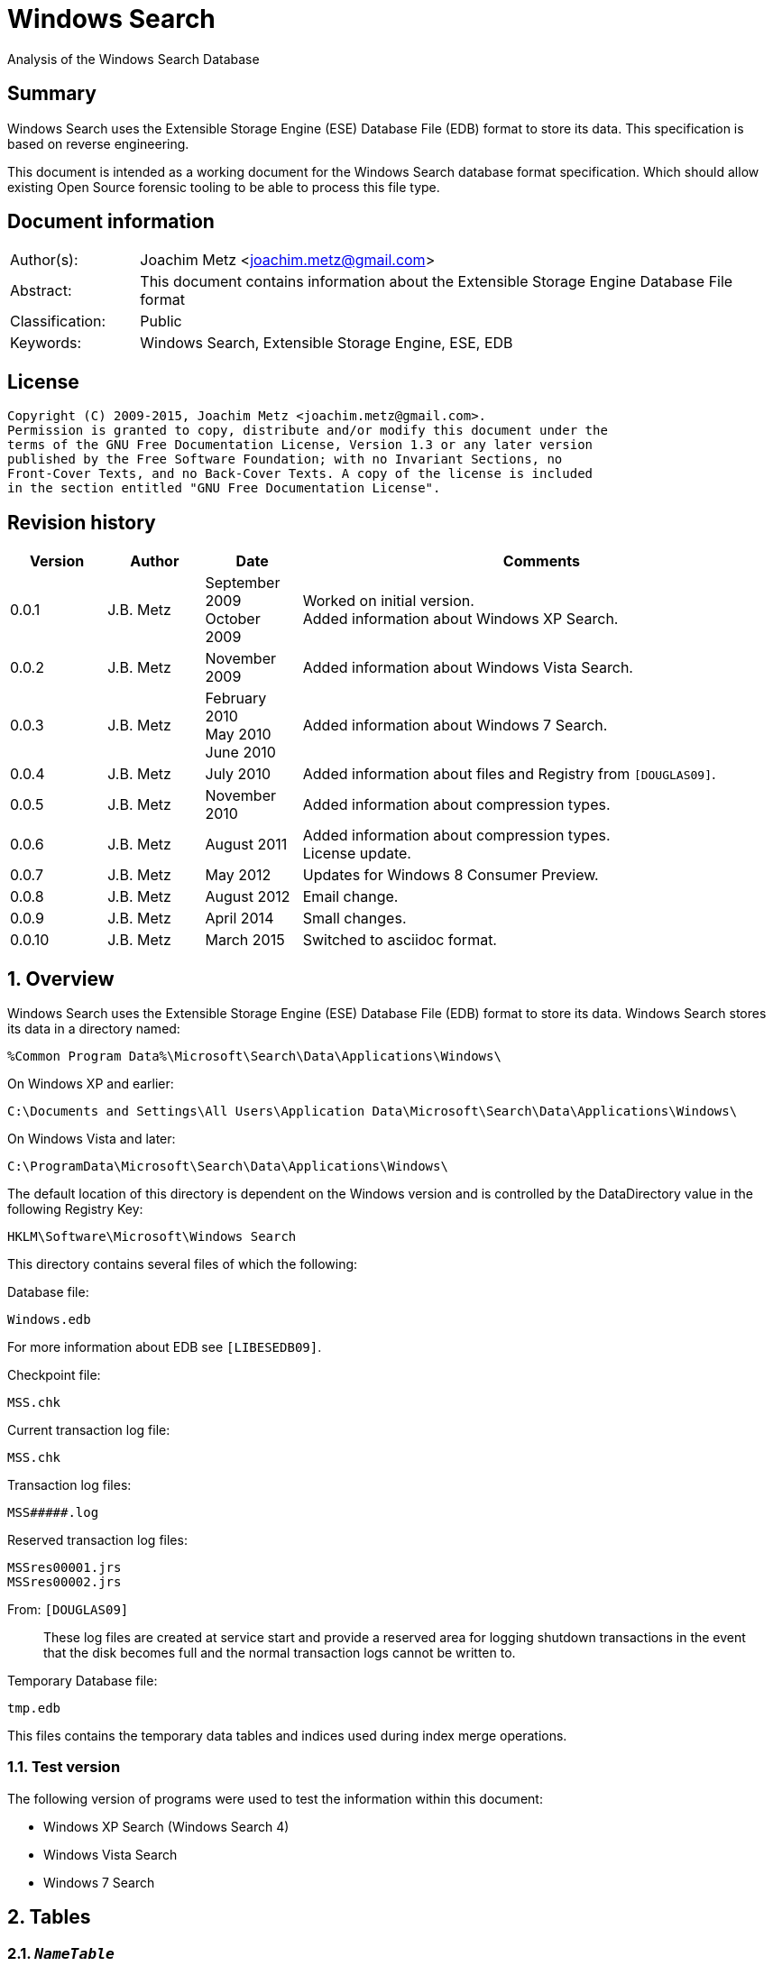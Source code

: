 = Windows Search
Analysis of the Windows Search Database

:numbered!:
[abstract]
== Summary
Windows Search uses the Extensible Storage Engine (ESE) Database File (EDB) 
format to store its data. This specification is based on reverse engineering.

This document is intended as a working document for the Windows Search database 
format specification. Which should allow existing Open Source forensic tooling 
to be able to process this file type.

[preface]
== Document information
[cols="1,5"]
|===
| Author(s): | Joachim Metz <joachim.metz@gmail.com>
| Abstract: | This document contains information about the Extensible Storage Engine Database File format
| Classification: | Public
| Keywords: | Windows Search, Extensible Storage Engine, ESE, EDB
|===

[preface]
== License
....
Copyright (C) 2009-2015, Joachim Metz <joachim.metz@gmail.com>.
Permission is granted to copy, distribute and/or modify this document under the 
terms of the GNU Free Documentation License, Version 1.3 or any later version 
published by the Free Software Foundation; with no Invariant Sections, no 
Front-Cover Texts, and no Back-Cover Texts. A copy of the license is included 
in the section entitled "GNU Free Documentation License".
....

[preface]
== Revision history
[cols="1,1,1,5",options="header"]
|===
| Version | Author | Date | Comments
| 0.0.1 | J.B. Metz | September 2009 +
October 2009 | Worked on initial version. +
Added information about Windows XP Search.
| 0.0.2 | J.B. Metz | November 2009 | Added information about Windows Vista Search.
| 0.0.3 | J.B. Metz | February 2010 +
May 2010 +
June 2010 | Added information about Windows 7 Search.
| 0.0.4 | J.B. Metz | July 2010 | Added information about files and Registry from `[DOUGLAS09]`.
| 0.0.5 | J.B. Metz | November 2010 | Added information about compression types.
| 0.0.6 | J.B. Metz | August 2011 | Added information about compression types. +
License update.
| 0.0.7 | J.B. Metz | May 2012 | Updates for Windows 8 Consumer Preview.
| 0.0.8 | J.B. Metz | August 2012 | Email change.
| 0.0.9 | J.B. Metz | April 2014 | Small changes.
| 0.0.10 | J.B. Metz | March 2015 | Switched to asciidoc format.
|===

:numbered:
== Overview
Windows Search uses the Extensible Storage Engine (ESE) Database File (EDB) 
format to store its data. Windows Search stores its data in a directory named:
....
%Common Program Data%\Microsoft\Search\Data\Applications\Windows\
....

On Windows XP and earlier:
....
C:\Documents and Settings\All Users\Application Data\Microsoft\Search\Data\Applications\Windows\
....

On Windows Vista and later:
....
C:\ProgramData\Microsoft\Search\Data\Applications\Windows\
....

The default location of this directory is dependent on the Windows version and 
is controlled by the DataDirectory value in the following Registry Key:
....
HKLM\Software\Microsoft\Windows Search
....

This directory contains several files of which the following:

Database file:
....
Windows.edb
....

For more information about EDB see `[LIBESEDB09]`.

Checkpoint file:
....
MSS.chk
....

Current transaction log file:
....
MSS.chk
....

Transaction log files:
....
MSS#####.log
....

Reserved transaction log files:
....
MSSres00001.jrs
MSSres00002.jrs
....

From: `[DOUGLAS09]`
____
These log files are created at service start and provide a reserved area for 
logging shutdown transactions in the event that the disk becomes full and the 
normal transaction logs cannot be written to.
____

Temporary Database file:
....
tmp.edb
....

This files contains the temporary data tables and indices used during index 
merge operations.


=== Test version
The following version of programs were used to test the information within this 
document:

* Windows XP Search (Windows Search 4)
* Windows Vista Search
* Windows 7 Search

== Tables
=== `__NameTable__`
The `__NameTable__` contains information about the Windows Search application.

[cols="1,3,5",options="header"]
|===
| Column identifier | Column name | Column type
| 1 | Version | Integer 32-bit signed
| 2 | MaxDocId | Integer 32-bit signed
| 3 | MaxSubId | Integer 32-bit signed
| 4 | CurrentMaster | Integer 8-bit signed
| 5 | DocCount | Integer 32-bit signed
| 6 | StatusFlags | Integer 32-bit signed
| 128 | AppCatName | Text
| 129 | BaseTableName | Text
|===

=== CatalogManager_Properties
==== Windows 8 Search

[cols="1,3,5",options="header"]
|===
| Column identifier | Column name | Column type
| 1 | IndexID | Integer 32-bit signed
| 2 | PropertyID | Integer 32-bit signed
| 256 | Property | Large binary data 
|===

=== CatalogStorageManager
==== Windows 8 Search

[cols="1,3,5",options="header"]
|===
| Column identifier | Column name | Column type
| 1 | CatalogID | Integer 32-bit signed
| 2 | IsDeleted | Integer 32-bit signed
| 256 | CatalogName | Text
|===

=== SystemIndex_0A
==== Windows XP Search
Most of the binary values in the Windows XP Search database are stored in 
big-endian.

[cols="1,3,5",options="header"]
|===
| Column identifier | Column name | Column type
| 1 | DocID | Integer 32-bit signed
| 2 | `__SDID` | Binary data +
Contains 32-bit big-endian integer value
| 3 | System_Search_Rank | Integer 32-bit signed
| 4 | System_Search_GatherTime | Binary data +
Contains big-endian FILETIME
| 5 | System_Size | Binary data +
Contains 64-bit big-endian integer value
| 6 | System_FileAttributes | Binary data +
Contains 32-bit big-endian integer value +
See section: <<file_attribute_flags,File attribute flags>>
| 7 | System_DateModified | Binary data +
Contains big-endian FILETIME
| 8 | System_DateCreated | Binary data +
Contains big-endian FILETIME
| 9 | System_DateAccessed | Binary data +
Contains big-endian FILETIME
| 128 | System_ItemFolderNameDisplay | Text
| 129 | System_ItemTypeText | Text
| 130 | System_ItemType | Text
| 256 | System_Photo_GainControlText | Text
| 257 | System_Contact_BusinessHomePage | Text
| 258 | System_IsIncomplete | Boolean
| 259 | System_SDID | Binary data
| 260 | System_DRM_IsProtected | Boolean
| 261 | System_Contact_SpouseName | Large text
| 262 | System_DateAcquired | Binary data +
Contains big-endian FILETIME
| 263 | System_Message_BccAddress | Large text
| 264 | System_MIMEType | Text
| 265 | System_IsDeleted | Boolean
| 266 | System_Message_BccName | Large text
| 267 | System_Message_CcAddress | Large text
| 268 | System_Document_Contributor | Text
| 269 | System_Search_HitCount | Integer 32-bit signed
| 270 | System_Message_CcName | Large text
| 271 | System_Search_AccessCount | Binary data
| 272 | System_ItemFolderPathDisplay | Large text
| 273 | System_Contact_EmailAddress2 | Large text
| 274 | System_ItemPathDisplay | Large text
| 275 | System_Search_LastIndexedTotalTime | Floating point double precision (64-bit)
| 276 | System_Search_ReverseFileName | Large text
| 277 | System_Communication_AccountName | Text
| 278 | System_ItemUrl | Large text
| 279 | System_IsRead | Boolean
| 280 | System_Importance | Integer 32-bit signed
| 281 | System_Contact_JobTitle | Text
| 282 | System_ItemParticipants | Large text
| 283 | System_FlagStatus | Integer 32-bit signed
| 284 | System_Contact_OfficeLocation | Text
| 285 | System_Message_FromAddress | Large text
| 286 | System_Message_FromName | Large text
| 287 | System_Message_Store | Text
| 288 | System_Message_ToAddress | Large text
| 289 | System_Photo_FlashText | Text
| 290 | System_Message_ToName | Large text
| 291 | System_Contact_WebPage | Large text
| 292 | System_Contact_PrimaryAddressCountry | Text
| 293 | System_Message_DateSent | Binary data
| 294 | System_Task_CompletionStatus | Text
| 295 | System_Message_DateReceived | Binary data +
Contains big-endian FILETIME
| 296 | System_Contact_CallbackTelephone | Text
| 297 | System_Message_AttachmentNames | Text
| 298 | System_Photo_ExposureTime | Floating point double precision (64-bit)
| 299 | System_Contact_PrimaryAddressState | Text
| 300 | System_Photo_FNumber | Floating point double precision (64-bit)
| 301 | System_Contact_HomeTelephone | Text
| 302 | System_FileOwner | Large text
| 303 | System_Message_SenderName | Large text
| 304 | System_Calendar_ShowTimeAsText | Text
| 305 | System_Contact_PrimaryTelephone | Text
| 306 | System_Contact_MailingAddress | Text
| 307 | System_Contact_TTYTDDTelephone | Text
| 308 | System_Image_HorizontalSize | Binary data
| 309 | System_ProviderItemID | Text
| 310 | System_Photo_MeteringModeText | Text
| 311 | System_Image_VerticalSize | Binary data
| 312 | System_Shell_OmitFromView | Text
| 313 | System_Media_DateReleased | Text
| 314 | System_ImportanceText | Text
| 315 | System_Image_HorizontalResolution | Floating point double precision (64-bit)
| 316 | System_Image_VerticalResolution | Floating point double precision (64-bit)
| 317 | System_Image_BitDepth | Binary data
| 318 | System_Contact_HomeAddressPostOfficeBox | Text
| 319 | System_DateArchived | Binary data
| 320 | System_Contact_PrimaryAddressCity | Text
| 321 | System_Contact_MobileTelephone | Text
| 322 | System_Photo_WhiteBalance | Binary data
| 323 | System_FlagStatusText | Text
| 324 | System_Media_FrameCount | Binary data
| 325 | System_Media_Duration | Binary data
| 326 | System_Image_Dimensions | Text
| 327 | System_Audio_EncodingBitrate | Binary data
| 328 | System_SharedWith | Text
| 329 | System_Message_ToDoFlags | Integer 32-bit signed
| 330 | System_Audio_SampleRate | Binary data
| 331 | System_Audio_SampleSize | Binary data
| 332 | System_Audio_ChannelCount | Binary data
| 333 | System_EndDate | Binary data +
Contains big-endian FILETIME
| 334 | System_Video_StreamName | Text
| 335 | System_Video_FrameWidth | Binary data
| 336 | System_Photo_Event | Text
| 337 | System_GPS_Date | Binary data
| 338 | System_Contact_Birthday | Binary data
| 339 | System_Video_FrameHeight | Binary data
| 340 | System_Contact_PrimaryEmailAddress | Large text
| 341 | System_Contact_HomeFaxNumber | Text
| 342 | System_Video_FrameRate | Binary data
| 343 | System_Video_EncodingBitrate | Binary data
| 344 | System_Contact_HomeAddressPostalCode | Text
| 345 | System_Contact_FullName | Large text
| 346 | System_Video_SampleSize | Binary data
| 347 | System_Contact_BusinessAddressPostOfficeBox | Text
| 348 | System_Video_Compression | Text
| 349 | System_Calendar_IsOnline | Boolean
| 350 | System_Priority | Binary data
| 351 | System_ParentalRatingReason | Text
| 352 | System_DateImported | Binary data +
Contains big-endian FILETIME
| 353 | System_Status | Text
| 354 | System_Message_HasAttachments | Boolean
| 355 | System_Communication_HeaderItem | Boolean
| 356 | System_Rating | Binary data
| 357 | System_Communication_FollowupIconIndex | Integer 32-bit signed
| 358 | System_Copyright | Text
| 359 | System_Contact_HomeAddressCity | Text
| 360 | System_Media_ClassPrimaryID | Text
| 361 | System_Contact_BusinessFaxNumber | Text
| 362 | System_Media_ClassSecondaryID | Text
| 363 | System_Media_DateEncoded | Binary data +
Contains big-endian FILETIME
| 364 | System_Media_DVDID | Text
| 365 | System_Contact_OtherAddressStreet | Text
| 366 | System_Media_MCDI | Text
| 367 | System_Contact_PersonalTitle | Text
| 368 | System_Media_MetadataContentProvider | Text
| 369 | System_Media_ContentDistributor | Text
| 370 | System_Contact_MiddleName | Large text
| 371 | System_Music_Composer | Large text
| 372 | System_Video_Director | Large text
| 373 | System_Contact_Suffix | Text
| 374 | System_ParentalRating | Text
| 375 | System_FlagColor | Binary data
| 376 | System_Contact_NickName | Large text
| 377 | System_Communication_TaskStatus | Binary data
| 378 | System_Media_Producer | Large text
| 379 | System_Media_Writer | Large text
| 380 | System_RecordedTV_OriginalBroadcastDate | Binary data
| 381 | System_Media_CollectionGroupID | Text
| 382 | System_Audio_PeakValue | Binary data
| 383 | System_Media_CollectionID | Text
| 384 | System_Note_ColorText | Text
| 385 | System_Media_ContentID | Text
| 386 | System_RecordedTV_StationName | Text
| 387 | System_Media_CreatorApplication | Text
| 388 | System_Media_CreatorApplicationVersion | Text
| 389 | System_IsFlaggedComplete | Boolean
| 390 | System_Media_Publisher | Text
| 391 | System_Music_Period | Text
| 392 | System_Link_TargetParsingPath | Large text
| 393 | System_Video_HorizontalAspectRatio | Binary data
| 394 | System_Contact_AssistantName | Large text
| 395 | System_Video_TotalBitrate | Binary data
| 396 | System_Media_UserWebUrl | Large text
| 397 | System_Video_FourCC | Binary data
| 398 | System_Media_UniqueFileIdentifier | Text
| 399 | System_Video_VerticalAspectRatio | Binary data
| 400 | System_Media_EncodedBy | Text
| 401 | System_Contact_PagerTelephone | Text
| 402 | System_Media_ProtectionType | Text
| 403 | System_Link_TargetSFGAOFlags | Binary data
| 404 | System_Media_ProviderRating | Text
| 405 | System_Media_ProviderStyle | Text
| 406 | System_Media_UserNoAutoInfo | Text
| 407 | System_Contact_CompanyMainTelephone | Text
| 408 | System_IsFlagged | Boolean
| 409 | System_Communication_SecurityFlags | Integer 32-bit signed
| 410 | System_Contact_EmailAddresses | Large text
| 411 | System_Calendar_OrganizerAddress | Large text
| 412 | System_Message_IsFwdOrReply | Integer 32-bit signed
| 413 | System_Contact_Department | Text
| 414 | System_Communication_DateItemExpires | Binary data
| 415 | System_DueDate | Binary data
| 416 | System_Contact_BusinessAddressStreet | Text
| 417 | System_Contact_PrimaryAddressPostalCode | Text
| 418 | System_Contact_OtherAddressState | Text
| 419 | System_Contact_LastName | Large text
| 420 | System_StartDate | Binary data
| 421 | System_Calendar_Location | Text
| 422 | System_Photo_FocalLengthInFilm | Binary data
| 423 | System_Calendar_IsRecurring | Boolean
| 424 | System_Image_Compression | Binary data
| 425 | System_Photo_OrientationText | Text
| 426 | System_Journal_EntryType | Text
| 427 | System_Contact_Anniversary | Binary data
| 428 | System_ItemAuthors | Large text
| 429 | System_IsAttachment | Boolean
| 430 | System_Contact_HomeAddressState | Text
| 431 | System_Message_SenderAddress | Large text
| 432 | System_Contact_FirstName | Large text
| 433 | System_Calendar_ShowTimeAs | Binary data
| 434 | System_Calendar_ReminderTime | Binary data
| 435 | System_Search_AutoSummary | Large binary data +
Contains a compressed string
| 436 | System_Project | Text
| 437 | System_IsEncrypted | Boolean
| 438 | System_ItemDate | Binary data +
Contains big-endian FILETIME
| 439 | System_Document_DocumentID | Text
| 440 | System_Contact_BusinessTelephone | Text
| 441 | System_Photo_CameraManufacturer | Text
| 442 | System_Communication_TaskStatusText | Text
| 443 | System_Photo_CameraModel | Text
| 444 | System_Photo_Orientation | Binary data
| 445 | System_Contact_BusinessAddressCity | Text
| 446 | System_Contact_BusinessAddressPostalCode | Text
| 447 | System_ItemNamePrefix | Large text
| 448 | System_Contact_Profession | Text
| 449 | System_Contact_OtherAddress | Text
| 450 | System_Kind | Text
| 451 | System_Message_ProofInProgress | Boolean
| 452 | System_Calendar_OptionalAttendeeAddresses | Large text
| 453 | System_Contact_OtherAddressPostalCode | Text
| 454 | System_ThumbnailCacheId | Binary data +
Contains 64-bit big-endian integer value
| 455 | System_Category | Text
| 456 | System_Photo_ShutterSpeed | Floating point double precision (64-bit)
| 457 | System_MileageInformation | Text
| 458 | System_Document_PresentationFormat | Text
| 459 | System_Photo_Aperture | Floating point double precision (64-bit)
| 460 | System_Document_ByteCount | Integer 32-bit signed
| 461 | System_Document_LineCount | Integer 32-bit signed
| 462 | System_Photo_ExposureBias | Floating point double precision (64-bit)
| 463 | System_Document_ParagraphCount | Integer 32-bit signed
| 464 | System_Contact_CarTelephone | Text
| 465 | System_Document_SlideCount | Integer 32-bit signed
| 466 | System_Contact_HomeAddress | Text
| 467 | System_Photo_SubjectDistance | Floating point double precision (64-bit)
| 468 | System_Search_Store | Text
| 469 | System_Photo_MeteringMode | Binary data
| 470 | System_Document_HiddenSlideCount | Integer 32-bit signed
| 471 | System_Calendar_Resources | Text
| 472 | System_Photo_LightSource | Binary data
| 473 | System_Photo_Flash | Integer 8-bit unsigned
| 474 | System_Photo_FocalLength | Floating point double precision (64-bit)
| 475 | System_Photo_ExposureProgram | Binary data
| 476 | System_IconIndex | Integer 32-bit signed
| 477 | System_Document_Manager | Text
| 478 | System_Company | Text
| 479 | System_Photo_ISOSpeed | Binary data
| 480 | System_Contact_OtherAddressCountry | Text
| 481 | System_SoftwareUsed | Text
| 482 | System_Message_Flags | Integer 32-bit signed
| 483 | System_Contact_Label | Text
| 484 | System_PriorityText | Text
| 485 | System_ContentType | Text
| 486 | System_SourceItem | Text
| 487 | System_OriginalFileName | Large text
| 488 | System_ContentStatus | Text
| 489 | System_Language | Text
| 490 | System_Document_Version | Text
| 491 | System_Document_Division | Text
| 492 | System_Media_SubscriptionContentId | Text
| 493 | System_Contact_EmailAddress | Large text
| 494 | System_Title | Large text
| 495 | System_Subject | Large text
| 496 | System_Author | Large text
| 497 | System_Keywords | Text
| 498 | System_Comment | Large text
| 499 | System_ItemNameDisplay | Large text
| 500 | System_FileExtension | Text
| 501 | System_Document_LastAuthor | Large text
| 502 | System_Document_RevisionNumber | Text
| 503 | System_Document_TotalEditingTime | Binary data
| 504 | System_Document_DatePrinted | Binary data
| 505 | System_Message_ConversationID | Text
| 506 | System_Identity | Text
| 507 | System_Document_DateCreated | Binary data +
Contains big-endian FILETIME
| 508 | System_Contact_BusinessAddressState | Text
| 509 | System_Message_ConversationIndex | Large binary data
| 510 | System_Document_DateSaved | Binary data +
Contains big-endian FILETIME
| 511 | System_Document_PageCount | Integer 32-bit signed
| 512 | System_Document_WordCount | Integer 32-bit signed
| 513 | System_Document_CharacterCount | Integer 32-bit signed
| 514 | System_Contact_EmailName | Large text
| 515 | System_Calendar_ResponseStatus | Binary data
| 516 | System_Photo_ProgramModeText | Text
| 517 | System_FileFRN | Binary data
| 518 | System_ApplicationName | Text
| 519 | System_ItemName | Large text
| 520 | System_KindText | Text
| 521 | System_ItemFolderPathDisplayNarrow | Large text
| 522 | System_Contact_FileAsName | Large text
| 523 | System_Sensitivity | Binary data
| 524 | System_Image_CompressionText | Text
| 525 | System_Task_Owner | Large text
| 526 | System_Contact_BusinessAddress | Text
| 527 | System_Photo_MaxAperture | Floating point double precision (64-bit)
| 528 | System_Document_ClientID | Text
| 529 | System_Contact_AssistantTelephone | Text
| 530 | System_FlagColorText | Text
| 531 | System_Contact_PrimaryAddressPostOfficeBox | Text
| 532 | System_Contact_BusinessAddressCountry | Text
| 533 | System_Communication_PolicyTag | Text
| 534 | System_Photo_ExposureProgramText | Text
| 535 | System_Music_Artist | Large text
| 536 | System_Photo_SaturationText | Text
| 537 | System_Music_AlbumTitle | Text
| 538 | System_Media_Year | Binary data
| 539 | System_Music_TrackNumber | Binary data
| 540 | System_Contact_HomeAddressCountry | Text
| 541 | System_Music_Genre | Text
| 542 | System_Media_AverageLevel | Binary data
| 543 | System_Journal_Contacts | Text
| 544 | System_Music_AlbumArtist | Large text
| 545 | System_RecordedTV_EpisodeName | Text
| 546 | System_RecordedTV_ProgramDescription | Large text
| 547 | System_RecordedTV_StationCallSign | Text
| 548 | System_Message_MessageClass | Text
| 549 | System_SensitivityText | Text
| 550 | System_Contact_IMAddress | Large text
| 551 | System_RecordedTV_ChannelNumber | Binary data
| 552 | System_Photo_WhiteBalanceText | Text
| 553 | System_Calendar_OrganizerName | Large text
| 554 | System_AcquisitionID | Integer 32-bit signed
| 555 | System_RecordedTV_IsClosedCaptioningAvailable | Boolean
| 556 | System_Photo_PhotometricInterpretationText | Text
| 557 | System_RecordedTV_IsRepeatBroadcast | Boolean
| 558 | System_RecordedTV_IsSAP | Boolean
| 559 | System_RecordedTV_DateContentExpires | Binary data
| 560 | System_Message_ToDoTitle | Text
| 561 | System_IsShared | Boolean
| 562 | System_DateCompleted | Binary data
| 563 | System_RecordedTV_IsATSCContent | Boolean
| 564 | System_RecordedTV_IsDTVContent | Boolean
| 565 | System_RecordedTV_IsHDContent | Boolean
| 566 | System_Music_ContentGroupDescription | Text
| 567 | System_Music_InitialKey | Text
| 568 | System_Music_BeatsPerMinute | Text
| 569 | System_Music_Conductor | Large text
| 570 | System_Calendar_RequiredAttendeeAddresses | Large text
| 571 | System_Music_PartOfSet | Text
| 572 | System_Media_SubTitle | Text
| 573 | System_Music_Mood | Text
| 574 | System_Note_Color | Binary data
| 575 | System_Contact_JA_CompanyNamePhonetic | Large text
| 576 | System_ComputerName | Text
| 577 | System_Calendar_OptionalAttendeeNames | Large text
| 578 | System_Contact_JA_FirstNamePhonetic | Text
| 579 | System_Contact_Hobbies | Text
| 580 | System_Contact_OtherAddressPostOfficeBox | Text
| 581 | System_Contact_JA_LastNamePhonetic | Large text
| 582 | System_ItemPathDisplayNarrow | Large text
| 583 | System_RecordedTV_NetworkAffiliation | Text
| 584 | System_Contact_TelexNumber | Text
| 585 | System_Contact_OtherAddressCity | Text
| 586 | System_Contact_Gender | Text
| 587 | System_Photo_SharpnessText | Text
| 588 | System_RatingText | Text
| 589 | System_Photo_FlashFired | Boolean
| 590 | System_Photo_DateTaken | Binary data +
Contains big-endian FILETIME
| 591 | System_Photo_ContrastText | Text
| 592 | System_FileName | Large text
| 593 | System_Photo_DigitalZoom | Floating point double precision (64-bit)
| 594 | System_ParsingName | Large text
| 595 | System_Software_DateLastUsed | Binary data
| 596 | System_SFGAOFlags | Binary data
| 597 | System_Contact_HomeAddressStreet | Text
| 598 | System_Contact_PrimaryAddressStreet | Text
| 599 | System_Contact_EmailAddress3 | Large text
| 600 | System_Calendar_RequiredAttendeeNames | Large text
| 601 | System_Calendar_Duration | Text
| 602 | System_Contact_Children | Text
| 603 | System_RecordedTV_RecordingTime | Binary data
| 604 | Microsoft_IE_FeedItemLocalId | Large text
| 605 | Microsoft_IE_SelectionCount | Binary data
| 606 | Microsoft_IE_TargetUrl | Large text
| 607 | Microsoft_IE_TargetUrlHostName | Large text
| 608 | Microsoft_IE_TargetUrlPath | Large text
| 609 | Microsoft_IE_Title | Large text
| 610 | Microsoft_IE_VisitCount | Binary data
|===

==== Windows Vista Search
Most of the binary values in the Windows Vista Search database are stored in 
little-endian.

[cols="1,3,5",options="header"]
|===
| Column identifier | Column name | Column type
| 1 | DocID | Integer 32-bit signed
| 2 | `__SDID` | Integer 32-bit signed
| 3 | System_Search_GatherTime | Binary data +
Contains little-endian FILETIME
| 4 | System_Search_Rank | Integer 32-bit signed
| 5 | System_Size | Currency (64-bit) +
Contains 64-bit little-endian integer value
| 6 | System_FileAttributes | Integer 32-bit signed +
See section: <<file_attribute_flags,File attribute flags>>
| 7 | System_DateModified | Binary data +
Contains little-endian FILETIME
| 8 | System_DateCreated | Binary data
Contains little-endian FILETIME
| 9 | System_DateAccessed | Binary data +
Contains little-endian FILETIME
| 128 | System_ItemFolderNameDisplay | Binary data +
Contains a compressed string
| 129 | System_ItemTypeText | Binary data +
Contains a compressed string
| 130 | System_ItemType | Binary data +
Contains a compressed string
| 256 | System_Music_Conductor | Large binary data
| 257 | System_Media_Year | Integer 32-bit signed
| 258 | System_Media_Producer | Large binary data
| 259 | System_Media_DateReleased | Binary data +
Contains a compressed string
| 260 | System_Photo_ContrastText | Binary data
| 261 | System_Document_LineCount | Integer 32-bit signed
| 262 | System_Message_BccAddress | Large binary data
| 263 | System_Contact_PrimaryAddressStreet | Binary data
| 264 | System_Sensitivity | Integer 16-bit signed
| 265 | System_ItemFolderPathDisplayNarrow | Large binary data +
Contains a compressed string
| 266 | System_FlagStatusText | Binary data +
Contains a compressed string
| 267 | System_Music_PartOfSet | Binary data +
Contains a compressed string
| 268 | System_Media_Writer | Large binary data
| 269 | System_Photo_WhiteBalanceText | Binary data
| 270 | System_Photo_ExposureProgram | Integer 32-bit signed
| 271 | System_Document_ParagraphCount | Integer 32-bit signed
| 272 | System_Note_Color | Integer 16-bit signed
| 273 | System_Message_BccName | Large binary data
| 274 | System_Contact_BusinessAddressCity | Binary data
| 275 | System_Calendar_Location | Binary data +
Contains a compressed string
| 276 | System_ItemName | Large binary data +
Contains a compressed string
| 277 | System_Link_TargetParsingPath | Large binary data +
Contains a compressed string
| 278 | System_Video_StreamName | Binary data
| 279 | System_Music_TrackNumber | Integer 32-bit signed
| 280 | System_Media_SubTitle | Binary data +
Contains a compressed string
| 281 | System_Media_CollectionGroupID | Binary data +
Contains a compressed string
| 282 | System_Photo_PhotometricInterpretationText | Binary data
| 283 | System_Document_SlideCount | Integer 32-bit signed
| 284 | System_Message_CcAddress | Large binary data +
Contains a compressed string
| 285 | System_Contact_HomeTelephone | Binary data
| 286 | System_Contact_EmailAddress3 | Large binary data
| 287 | System_Contact_CompanyMainTelephone | Binary data
| 288 | System_Contact_BusinessAddressPostalCode | Binary data
| 289 | System_Video_FrameWidth | Integer 32-bit signed
| 290 | System_Music_Mood | Binary data
| 291 | System_Media_CollectionID | Binary data +
Contains a compressed string
| 292 | System_Photo_DateTaken | Binary data +
Contains little-endian FILETIME
| 293 | System_Message_CcName | Large binary data
| 294 | System_Contact_FileAsName | Large binary data
| 295 | System_Calendar_Duration | Binary data
| 296 | System_ItemParticipants | Large binary data +
Contains a compressed string
| 297 | System_Video_FrameHeight | Integer 32-bit signed
| 298 | System_Media_ContentID | Binary data +
Contains a compressed string
| 299 | System_Photo_SaturationText | Binary data
| 300 | System_Document_HiddenSlideCount | Integer 32-bit signed
| 301 | System_Message_ToDoTitle | Binary data
| 302 | System_OriginalFileName | Large binary data
| 303 | System_ItemFolderPathDisplay | Large binary data +
Contains a compressed string
| 304 | System_FileOwner | Large binary data +
Contains a compressed string
| 305 | System_FileFRN | Currency (64-bit)
| 306 | System_Media_CreatorApplication | Binary data
| 307 | System_Contact_Children | Large binary data
| 308 | System_ItemPathDisplay | Large binary data +
Contains a compressed string
| 309 | System_FileName | Large binary data +
Contains a compressed string
| 310 | System_EndDate | Binary data +
Contains little-endian FILETIME
| 311 | System_Video_FrameRate | Integer 32-bit signed
| 312 | System_Music_Genre | Large binary data +
Contains a compressed string
| 313 | System_Media_CreatorApplicationVersion | Binary data
| 314 | System_Media_AverageLevel | Integer 32-bit signed
| 315 | System_Photo_SharpnessText | Binary data
| 316 | System_Photo_ISOSpeed | Integer 16-bit signed
| 317 | System_Image_Compression | Integer 16-bit signed
| 318 | System_Contact_SpouseName | Large binary data
| 319 | System_Contact_OtherAddressState | Binary data
| 320 | System_Contact_HomeFaxNumber | Binary data
| 321 | System_Contact_HomeAddressStreet | Binary data
| 322 | System_Contact_BusinessAddressStreet | Binary data
| 323 | System_Contact_Anniversary | Binary data
| 324 | System_Calendar_RequiredAttendeeNames | Large binary data
| 325 | System_MIMEType | Binary data +
Contains a compressed string
| 326 | System_Contact_PrimaryTelephone | Binary data
| 327 | System_Communication_AccountName | Binary data
| 328 | System_Link_TargetSFGAOFlags | Integer 32-bit signed
| 329 | System_Video_EncodingBitrate | Integer 32-bit signed
| 330 | System_Music_AlbumArtist | Large binary data +
Contains a compressed string
| 331 | System_Media_Publisher | Binary data +
Contains a compressed string
| 332 | System_Contact_FullName | Large binary data
| 333 | System_Contact_FirstName | Large binary data
| 334 | System_Contact_AssistantTelephone | Binary data
| 335 | System_Calendar_ShowTimeAsText | Binary data +
Contains a compressed string
| 336 | System_Calendar_Resources | Large binary data
| 337 | System_IsRead | Boolean
| 338 | System_Search_AutoSummary | Large binary data +
Contains a compressed string
| 339 | System_Video_SampleSize | Integer 32-bit signed
| 340 | System_Music_Period | Binary data
| 341 | System_Document_Manager | Binary data
| 342 | System_Journal_EntryType | Binary data
| 343 | System_Contact_TelexNumber | Binary data
| 344 | System_Contact_PrimaryAddressPostOfficeBox | Binary data
| 345 | System_Contact_MailingAddress | Binary data
| 346 | System_Contact_IMAddress | Large binary data
| 347 | System_Contact_Gender | Binary data
| 348 | System_Contact_BusinessAddressPostOfficeBox | Binary data
| 349 | System_IsShared | Boolean
| 350 | System_Importance | Integer 32-bit signed
| 351 | System_Video_Compression | Binary data
| 352 | System_Document_ClientID | Binary data
| 353 | System_Task_Owner | Large binary data
| 354 | System_Contact_EmailName | Large binary data
| 355 | System_ParsingName | Large binary data +
Contains a compressed string
| 356 | System_FlagStatus | Integer 32-bit signed
| 357 | System_Company | Binary data
| 358 | System_Video_HorizontalAspectRatio | Integer 32-bit signed
| 359 | System_Media_DateEncoded | Binary data +
Contains little-endian FILETIME
| 360 | System_Photo_ExposureTime | Floating point double precision (64-bit)
| 361 | System_Message_MessageClass | Binary data +
Contains a compressed string
| 362 | System_Message_IsFwdOrReply | Integer 32-bit signed
| 363 | System_Message_FromAddress | Large binary data +
Contains a compressed string
| 364 | System_Contact_OtherAddress | Binary data
| 365 | System_Contact_AssistantName | Large binary data
| 366 | System_SFGAOFlags | Integer 32-bit signed
| 367 | System_Video_TotalBitrate | Integer 32-bit signed
| 368 | System_RecordedTV_RecordingTime | Binary data +
Contains little-endian FILETIME
| 369 | System_Media_UserWebUrl | Large binary data
| 370 | System_Photo_MeteringModeText | Binary data
| 371 | System_Message_FromName | Large binary data +
Contains a compressed string
| 372 | System_Communication_TaskStatus | Integer 16-bit signed
| 373 | System_ProviderItemID | Binary data
| 374 | System_ItemDate | Binary data +
Contains little-endian FILETIME
| 375 | System_Video_FourCC | Integer 32-bit signed
| 376 | System_Media_UniqueFileIdentifier | Binary data
| 377 | System_Message_Store | Binary data +
Contains a compressed string
| 378 | System_Contact_PrimaryAddressPostal | Code Binary data
| 379 | System_Title | Large binary data +
Contains a compressed string
| 380 | System_Video_VerticalAspectRatio | Integer 32-bit signed
| 381 | System_RecordedTV_EpisodeName | Binary data +
Contains a compressed string
| 382 | System_Photo_FNumber | Floating point double precision (64-bit)
| 383 | System_Message_ToAddress | Large binary data +
Contains a compressed string
| 384 | System_Message_SenderName | Large binary data +
Contains a compressed string
| 385 | System_Message_ConversationID | Binary data +
Contains a compressed string +
[yellow-background]*Can contain binary data*
| 386 | System_Contact_OtherAddressPostalCode | Binary data
| 387 | System_Contact_HomeAddressState | Binary data
| 388 | System_Subject | Large binary data +
Contains a compressed string
| 389 | System_RecordedTV_ProgramDescription | Large binary data +
Contains a compressed string
| 390 | System_Audio_PeakValue | Integer 32-bit signed
| 391 | System_Photo_Event | Large binary data
| 392 | System_Document_DocumentID | Binary data
| 393 | System_Message_ToName | Large binary data +
Contains a compressed string
| 394 | System_Message_ConversationIndex | Binary data
| 395 | System_Contact_BusinessAddress | Binary data
| 396 | System_RatingText | Binary data +
Contains a compressed string
| 397 | System_IsDeleted | Boolean
| 398 | System_FlagColorText | Binary data
| 399 | System_Author | Large binary data
| 400 | System_Media_ProtectionType | Binary data
| 401 | System_Image_HorizontalSize | Integer 32-bit signed
| 402 | System_Task_CompletionStatus | Binary data
| 403 | System_Contact_WebPage | Large binary data
| 404 | System_Contact_TTYTDDTelephone | Binary data
| 405 | System_Contact_HomeAddressCity | Binary data
| 406 | System_Communication_TaskStatusText | Binary data
| 407 | System_SharedWith | Large binary data
| 408 | System_Keywords | Large binary data
| 409 | System_RecordedTV_StationCallSign | Binary data
| 410 | System_RecordedTV_OriginalBroadcastDate | Binary data
| 411 | System_Media_ProviderRating | Binary data
| 412 | System_Photo_ShutterSpeed | Floating point double precision (64-bit)
| 413 | System_Photo_FlashText | Binary data
| 414 | System_Image_VerticalSize | Integer 32-bit signed
| 415 | System_Document_Division | Binary data
| 416 | System_Message_SenderAddress | Large binary data +
Contains a compressed string
| 417 | System_Message_DateSent | Binary data +
Contains little-endian FILETIME
| 418 | System_Contact_OtherAddressCountry | Binary data
| 419 | System_Contact_MobileTelephone | Binary data
| 420 | System_Contact_HomeAddressCountry | Binary data
| 421 | System_Calendar_ReminderTime | Binary data
| 422 | System_PriorityText | Binary data
| 423 | System_MileageInformation | Binary data
| 424 | System_Comment | Large binary data +
Contains a compressed string
| 425 | System_Media_ProviderStyle | Binary data
| 426 | System_Photo_CameraManufacturer | Binary data
| 427 | System_Photo_Aperture | Floating point double precision (64-bit)
| 428 | System_Image_HorizontalResolution | Floating point double precision (64-bit)
| 429 | System_Message_DateReceived | Binary data +
Contains little-endian FILETIME
| 430 | System_Contact_OtherAddressCity | Binary data
| 431 | System_Calendar_ShowTimeAs | Integer 16-bit signed
| 432 | System_Rating | Integer 32-bit signed
| 433 | System_Identity | Binary data +
Contains a compressed string
| 434 | System_DueDate | Binary data +
Contains little-endian FILETIME
| 435 | System_RecordedTV_ChannelNumber | Integer 32-bit signed
| 436 | System_Media_UserNoAutoInfo | Binary data
| 437 | System_Photo_ProgramModeText | Binary data
| 438 | System_Photo_ExposureProgramText | Binary data
| 439 | System_Photo_CameraModel | Binary data
| 440 | System_Image_VerticalResolution | Floating point double precision (64-bit)
| 441 | System_Document_LastAuthor | Large binary data
| 442 | System_Message_AttachmentNames | Large binary data
| 443 | System_Contact_JobTitle | Binary data
| 444 | System_ThumbnailCacheId | Currency (64-bit)
| 445 | System_Priority | Integer 16-bit signed
| 446 | System_IsFlagged | Boolean
| 447 | System_Image_BitDepth | Integer 32-bit signed
| 448 | System_Document_RevisionNumber | Binary data
| 449 | System_Contact_PrimaryAddressCity | Binary data
| 450 | System_Contact_PersonalTitle | Binary data
| 451 | System_Contact_OfficeLocation | Binary data
| 452 | System_Contact_EmailAddresses | Large binary data
| 453 | System_Contact_EmailAddress | Large binary data
| 454 | System_Status | Binary data
| 455 | System_Copyright | Binary data +
Contains a compressed string
| 456 | System_DRM_IsProtected | Boolean
| 457 | System_Photo_Orientation | Integer 16-bit signed
| 458 | System_Image_CompressionText | Binary data
| 459 | System_Document_TotalEditingTime | Currency (64-bit)
| 460 | System_Contact_OtherAddressStreet | Binary data
| 461 | System_Contact_CarTelephone | Binary data
| 462 | System_SoftwareUsed | Binary data
| 463 | System_DateArchived | Binary data
| 464 | System_ContentType | Binary data
| 465 | System_Media_ClassPrimaryID | Binary data +
Contains a compressed string
| 466 | System_Document_DatePrinted | Binary data
| 467 | System_Message_HasAttachments | Boolean
| 468 | System_Contact_PagerTelephone | Binary data
| 469 | System_Contact_MiddleName | Large binary data
| 470 | System_Contact_Hobbies | Large binary data
| 471 | System_IsFlaggedComplete | Boolean
| 472 | System_ContentStatus | Binary data
| 473 | System_ComputerName | Binary data +
Contains a compressed string
| 474 | System_Shell_OmitFromView | Binary data
| 475 | System_Media_ClassSecondaryID | Binary data +
Contains a compressed string
| 476 | System_Photo_MeteringMode | Integer 16-bit signed
| 477 | System_Document_DateCreated | Binary data +
Contains little-endian FILETIME
| 478 | System_Contact_JA_CompanyNamePhonetic | Large binary data
| 479 | System_Contact_HomeAddressPostOfficeBox | Binary data
| 480 | System_Contact_BusinessTelephone | Binary data
| 481 | System_Contact_BusinessAddressCountry | Binary data
| 482 | System_Language | Binary data
| 483 | System_Kind | Large binary data +
Contains a compressed string
| 484 | System_RecordedTV_IsClosedCaptioningAvailable | Boolean
| 485 | System_Media_DVDID | Binary data
| 486 | System_Document_DateSaved | Binary data +
Contains little-endian FILETIME
| 487 | System_Contact_Suffix | Binary data
| 488 | System_Contact_Profession | Binary data
| 489 | System_Contact_Label | Binary data
| 490 | System_Contact_JA_FirstNamePhonetic | Binary data
| 491 | System_Calendar_OrganizerAddress | Large binary data
| 492 | System_Calendar_OptionalAttendeeNames | Large binary data
| 493 | System_SourceItem | Binary data
| 494 | System_ItemNamePrefix | Large binary data +
Contains a compressed string
| 495 | System_ItemNameDisplay | Large binary data +
Contains a compressed string
| 496 | System_RecordedTV_IsRepeatBroadcast | Boolean
| 497 | System_Media_MCDI | Binary data +
Contains a compressed string
| 498 | System_Media_FrameCount | Integer 32-bit signed
| 499 | System_Media_Duration | Currency (64-bit)
| 500 | System_Photo_Flash | Integer 8-bit unsigned
| 501 | System_Document_PageCount | Integer 32-bit signed
| 502 | System_Journal_Contacts | Large binary data
| 503 | System_Contact_OtherAddressPostOfficeBox | Binary data
| 504 | System_Contact_NickName | Large binary data
| 505 | System_Contact_JA_LastNamePhonetic | Large binary data
| 506 | System_Contact_BusinessFaxNumber | Binary data
| 507 | System_Calendar_IsRecurring | Boolean
| 508 | System_ItemPathDisplayNarrow | Large binary data +
Contains a compressed string
| 509 | System_ItemAuthors | Large binary data +
Contains a compressed string
| 510 | System_DateImported | Binary data +
Contains little-endian FILETIME
| 511 | System_DateAcquired | Binary data +
Contains little-endian FILETIME
| 512 | System_Search_Store | Binary data +
Contains a compressed string
| 513 | System_RecordedTV_IsSAP | Boolean
| 514 | System_Media_MetadataContentProvider | Binary data
| 515 | System_Audio_EncodingBitrate | Integer 32-bit signed
| 516 | System_Photo_FocalLength | Floating point double precision (64-bit)
| 517 | System_Image_Dimensions | Binary data +
Contains a compressed string
| 518 | System_GPS_Date | Binary data
| 519 | System_Document_WordCount | Integer 32-bit signed
| 520 | System_Contact_HomeAddressPostalCode | Binary data
| 521 | System_Calendar_OptionalAttendeeAddresses | Large binary data
| 522 | System_Calendar_IsOnline | Boolean
| 523 | System_Software_DateLastUsed | Binary data
| 524 | System_RecordedTV_StationName | Binary data
| 525 | System_RecordedTV_DateContentExpires | Binary data
| 526 | System_Media_ContentDistributor | Binary data
| 527 | System_Audio_SampleRate | Integer 32-bit signed
| 528 | System_Document_CharacterCount | Integer 32-bit signed
| 529 | System_Contact_HomeAddress | Binary data
| 530 | System_Contact_EmailAddress2 | Large binary data
| 531 | System_Contact_BusinessAddressState | Binary data
| 532 | System_StartDate | Binary data
| 533 | System_SensitivityText | Binary data
| 534 | System_ParentalRatingReason | Binary data
| 535 | System_IsIncomplete | Boolean
| 536 | System_FileExtension | Binary data +
Contains a compressed string
| 537 | System_RecordedTV_IsATSCContent | Boolean
| 538 | System_Music_ContentGroupDescription | Binary data
| 539 | System_Music_Composer | Large binary data +
Contains a compressed string
| 540 | System_Music_Artist | Large binary data +
Contains a compressed string
| 541 | System_Audio_SampleSize | Integer 32-bit signed
| 542 | System_Contact_CallbackTelephone | Binary data
| 543 | System_Calendar_OrganizerName | Large binary data
| 544 | System_Project | Binary data
| 545 | System_IsAttachment | Boolean
| 546 | System_ImportanceText | Binary data +
Contains a compressed string
| 547 | System_DateCompleted | Binary data
| 548 | System_Category | Large binary data
| 549 | System_Video_Director | Large binary data
| 550 | System_RecordedTV_IsDTVContent | Boolean
| 551 | System_Music_InitialKey | Binary data
| 552 | System_Media_SubscriptionContentId | Binary data
| 553 | System_Audio_ChannelCount | Integer 32-bit signed
| 554 | System_Document_PresentationFormat | Binary data
| 555 | System_Document_Contributor | Large binary data
| 556 | System_Note_ColorText | Binary data
| 557 | System_Contact_PrimaryAddressState | Binary data
| 558 | System_Contact_Department | Binary data
| 559 | System_Contact_Birthday | Binary data
| 560 | System_Calendar_RequiredAttendeeAddresses | Large binary data
| 561 | System_KindText | Binary data +
Contains a compressed string
| 562 | System_ItemUrl | Large binary data +
Contains a compressed string +
[yellow-background]*URL can contain binary values*
| 563 | System_ApplicationName | Binary data
| 564 | System_RecordedTV_IsHDContent | Boolean
| 565 | System_Music_BeatsPerMinute | Binary data
| 566 | System_Music_AlbumTitle | Binary data +
Contains a compressed string
| 567 | System_Photo_OrientationText | Binary data
| 568 | System_Photo_GainControlText | Binary data
| 569 | System_Document_ByteCount | Integer 32-bit signed
| 570 | System_Contact_PrimaryEmailAddress | Large binary data
| 571 | System_Contact_PrimaryAddressCountry | Binary data
| 572 | System_Contact_LastName | Large binary data
| 573 | System_Contact_BusinessHomePage | Binary data
| 574 | System_ParentalRating | Binary data
| 575 | System_FlagColor | Integer 16-bit signed
| 576 | System_AcquisitionID | Integer 32-bit signed
|===

==== Windows 7 Search
Most of the binary values in the Windows 7 Search database are stored in 
big-endian.

Some of the 64-bit binary values can contain '********' instead of a 'valid' 
value.

[cols="1,3,5",options="header"]
|===
| Column identifier | Column name | Column type
| 1 | DocID | Integer 32-bit signed
| 2 | System_Search_Rank | Integer 32-bit signed
| 3 | System_Search_GatherTime | Binary data +
Contains big-endian FILETIME
| 4 | System_Search_Rank | Integer 32-bit signed
| 5 | System_Size | Currency (64-bit) +
Contains 64-bit big-endian integer value
| 6 | System_FileAttributes | Integer 32-bit unsigned
See section: <<file_attribute_flags,File attribute flags>>
| 7 | System_DateModified | Binary data _
Contains big-endian FILETIME
| 8 | System_DateCreated | Binary data +
Contains big-endian FILETIME
| 9 | System_DateAccessed | Binary data +
Contains big-endian FILETIME
| 256 | System_Null | Large binary data +
Contains a compressed string
| 257 | Microsoft_IE_TargetUrlPath | Large text
| 258 | System_Photo_GainControlText | Large text
| 259 | System_Contact_BusinessHomePage | Large text
| 260 | Microsoft_IE_Title | Large text
| 261 | System_IsIncomplete | Boolean
| 262 | Microsoft_IE_VisitCount | Integer 32-bit unsigned
| 263 | System_SDID | Integer 32-bit unsigned
| 264 | System_DRM_IsProtected | Boolean
| 265 | System_Contact_SpouseName | Large text
| 266 | System_DateAcquired | Binary data
| 267 | System_IsFolder | Boolean
| 268 | System_Message_BccAddress | Large text
| 269 | System_MIMEType | Large text
| 270 | System_IsDeleted | Boolean
| 271 | System_Message_BccName | Large text
| 272 | System_Message_CcAddress | Large text
| 273 | System_Document_Contributor | Large text
| 274 | System_Search_HitCount | Integer 32-bit signed
| 275 | System_Message_CcName | Large text
| 276 | System_Search_AccessCount | Integer 32-bit unsigned
| 277 | System_ItemFolderPathDisplay | Large text
| 278 | System_Contact_EmailAddress2 | Large text
| 279 | System_ItemPathDisplay | Large text
| 280 | System_Search_LastIndexedTotalTime | Floating point double precision (64-bit)
| 281 | System_Search_ReverseFileName | Large text
| 282 | System_Communication_AccountName | Large text
| 283 | System_ItemUrl | Large text
| 284 | System_IsRead | Boolean
| 285 | System_Importance | Integer 32-bit signed
| 286 | System_ContentUrl | Large text
| 287 | System_Contact_JobTitle | Large text
| 288 | System_ItemParticipants | Large text
| 289 | System_FlagStatus | Integer 32-bit signed
| 290 | System_Contact_OfficeLocation | Large text
| 291 | System_Message_FromAddress | Large text
| 292 | System_Message_FromName | Large text
| 293 | System_Music_AlbumID | Large text
| 294 | System_Message_Store | Large text
| 295 | System_Message_ToAddress | Large text
| 296 | System_Photo_FlashText | Large text
| 297 | System_Message_ToName | Large text
| 298 | System_Contact_WebPage | Large text
| 299 | System_Contact_PrimaryAddressCountry | Large text
| 300 | System_Message_DateSent | Binary data
| 301 | System_Task_CompletionStatus | Large text
| 302 | System_Message_DateReceived | Binary data
| 303 | System_Contact_CallbackTelephone | Large text
| 304 | System_Message_AttachmentNames | Large text
| 305 | System_Photo_ExposureTime | Floating point double precision (64-bit)
| 306 | System_Contact_PrimaryAddressState | Large text
| 307 | System_Photo_FNumber | Floating point double precision (64-bit)
| 308 | System_Contact_HomeTelephone | Large text
| 309 | System_FileOwner | Large text
| 310 | System_Message_SenderName | Large text
| 311 | System_Calendar_ShowTimeAsText | Large text
| 312 | System_Contact_PrimaryTelephone | Large text
| 313 | System_Contact_MailingAddress | Large text
| 314 | System_Contact_TTYTDDTelephone | Large text
| 315 | System_Image_HorizontalSize | Integer 32-bit unsigned
| 316 | System_ProviderItemID | Large text
| 317 | System_Photo_MeteringModeText | Large text
| 318 | System_Image_VerticalSize | Integer 32-bit unsigned
| 319 | System_Shell_OmitFromView | Large text
| 320 | System_Media_DateReleased | Large text
| 321 | System_ImportanceText | Large text
| 322 | System_Image_HorizontalResolution | Floating point double precision (64-bit)
| 323 | System_Image_VerticalResolution | Floating point double precision (64-bit)
| 324 | System_Image_BitDepth | Integer 32-bit unsigned
| 325 | System_Contact_HomeAddressPostOfficeBox | Large text
| 326 | System_DateArchived | Binary data
| 327 | System_Contact_PrimaryAddressCity | Large text
| 328 | System_Contact_MobileTelephone | Large text
| 329 | System_Photo_WhiteBalance | Integer 32-bit unsigned
| 330 | System_FlagStatusText | Large text
| 331 | System_Media_FrameCount | Integer 32-bit unsigned
| 332 | System_Media_Duration | Binary data
| 333 | System_Image_Dimensions | Large text
| 334 | System_Audio_EncodingBitrate | Integer 32-bit unsigned
| 335 | System_Message_ToDoFlags | Integer 32-bit signed
| 336 | System_Audio_SampleRate | Integer 32-bit unsigned
| 337 | System_Audio_SampleSize | Integer 32-bit unsigned
| 338 | System_Audio_ChannelCount | Integer 32-bit unsigned
| 339 | System_EndDate | Binary data
| 340 | System_Video_StreamName | Large text
| 341 | System_Video_FrameWidth | Integer 32-bit unsigned
| 342 | System_Photo_Event | Large text
| 343 | System_GPS_Date | Binary data
| 344 | System_Contact_Birthday | Binary data
| 345 | System_Video_FrameHeight | Integer 32-bit unsigned
| 346 | System_Contact_PrimaryEmailAddress | Large text
| 347 | System_Contact_HomeFaxNumber | Large text
| 348 | System_Video_FrameRate | Integer 32-bit unsigned
| 349 | System_Video_EncodingBitrate | Integer 32-bit unsigned
| 350 | System_Contact_HomeAddressPostalCode | Large text
| 351 | System_Contact_FullName | Large text
| 352 | System_Video_SampleSize | Integer 32-bit unsigned
| 353 | System_Contact_BusinessAddressPostOfficeBox | Large text
| 354 | System_Video_Compression | Large text
| 355 | System_Calendar_IsOnline | Boolean
| 356 | System_Priority | Integer 16-bit unsigned
| 357 | System_ParentalRatingReason | Large text
| 358 | System_DateImported | Binary data
| 359 | System_Status | Large text
| 360 | System_Message_HasAttachments | Boolean
| 361 | System_Communication_HeaderItem | Boolean
| 362 | System_Rating | Integer 32-bit unsigned
| 363 | System_Communication_FollowupIconIndex | Integer 32-bit signed
| 364 | System_Copyright | Large text
| 365 | System_Contact_HomeAddressCity | Large text
| 366 | System_Media_ClassPrimaryID | Large text
| 367 | System_Contact_BusinessFaxNumber | Large text
| 368 | System_Media_ClassSecondaryID | Large text
| 369 | System_Media_DateEncoded | Binary data
| 370 | System_Media_DVDID | Large text
| 371 | System_Contact_OtherAddressStreet | Large text
| 372 | System_Media_MCDI | Large text
| 373 | System_Contact_PersonalTitle | Large text
| 374 | System_Media_MetadataContentProvider | Large text
| 375 | System_Media_ContentDistributor | Large text
| 376 | System_Contact_MiddleName | Large text
| 377 | System_Music_Composer | Large text
| 378 | System_Video_Director | Large text
| 379 | System_Contact_Suffix | Large text
| 380 | System_ParentalRating | Large text
| 381 | System_FlagColor | Integer 16-bit unsigned
| 382 | System_Contact_NickName | Large text
| 383 | System_Communication_TaskStatus | Integer 16-bit unsigned
| 384 | System_Media_Producer | Large text
| 385 | System_Media_Writer | Large text
| 386 | System_RecordedTV_OriginalBroadcastDate | Binary data
| 387 | System_Media_CollectionGroupID | Large text
| 388 | System_Audio_PeakValue | Integer 32-bit unsigned
| 389 | System_Media_CollectionID | Large text
| 390 | System_Note_ColorText | Large text
| 391 | System_Media_ContentID | Large text
| 392 | System_RecordedTV_StationName | Large text
| 393 | System_Media_CreatorApplication | Large text
| 394 | System_Media_CreatorApplicationVersion | Large text
| 395 | System_IsFlaggedComplete | Boolean
| 396 | System_Media_Publisher | Large text
| 397 | System_Music_Period | Large text
| 398 | System_Link_TargetParsingPath | Large text
| 399 | System_Video_HorizontalAspectRatio | Integer 32-bit unsigned
| 400 | System_Contact_AssistantName | Large text
| 401 | System_Video_TotalBitrate | Integer 32-bit unsigned
| 402 | System_Media_UserWebUrl | Large text
| 403 | System_Video_FourCC | Integer 32-bit unsigned
| 404 | System_Media_UniqueFileIdentifier | Large text
| 405 | System_Video_VerticalAspectRatio | Integer 32-bit unsigned
| 406 | System_Media_EncodedBy | Large text
| 407 | System_Contact_PagerTelephone | Large text
| 408 | System_Media_ProtectionType | Large text
| 409 | System_Link_TargetSFGAOFlags | Integer 32-bit unsigned
| 410 | System_Media_ProviderRating | Large text
| 411 | System_Media_ProviderStyle | Large text
| 412 | System_Media_UserNoAutoInfo | Large text
| 413 | System_Contact_CompanyMainTelephone | Large text
| 414 | System_IsFlagged | Boolean
| 415 | System_Communication_SecurityFlags | Integer 32-bit signed
| 416 | System_Contact_EmailAddresses | Large text
| 417 | System_Calendar_OrganizerAddress | Large text
| 418 | System_Message_IsFwdOrReply | Integer 32-bit signed
| 419 | System_Contact_Department | Large text
| 420 | System_Communication_DateItemExpires | Binary data
| 421 | System_DueDate | Binary data
| 422 | System_Contact_BusinessAddressStreet | Large text
| 423 | System_Contact_PrimaryAddressPostalCode | Large text
| 424 | System_Contact_OtherAddressState | Large text
| 425 | System_Contact_LastName | Large text
| 426 | System_StartDate | Binary data
| 427 | System_Calendar_Location | Large text
| 428 | System_Photo_FocalLengthInFilm | Integer 16-bit unsigned
| 429 | System_Calendar_IsRecurring | Boolean
| 430 | System_Image_Compression | Integer 16-bit unsigned
| 431 | System_Photo_OrientationText | Large text
| 432 | System_Journal_EntryType | Large text
| 433 | System_Contact_Anniversary | Binary data
| 434 | System_ItemAuthors | Large text
| 435 | System_IsAttachment | Boolean
| 436 | System_Contact_HomeAddressState | Large text
| 437 | System_Message_SenderAddress | Large text
| 438 | System_Contact_FirstName | Large text
| 439 | System_Calendar_ShowTimeAs | Integer 16-bit unsigned
| 440 | System_Calendar_ReminderTime | Binary data
| 441 | System_Search_AutoSummary | Large binary data +
Contains a compressed string
| 442 | System_Project | Large text
| 443 | System_IsEncrypted | Boolean
| 444 | System_ItemDate | Binary data
| 445 | System_Document_DocumentID | Large text
| 446 | System_Contact_BusinessTelephone | Large text
| 447 | System_Photo_CameraManufacturer | Large text
| 448 | System_Communication_TaskStatusText | Large text
| 449 | System_Photo_CameraModel | Large text
| 450 | System_Link_TargetUrl | Large text
| 451 | System_Photo_Orientation | Integer 16-bit unsigned
| 452 | System_Contact_BusinessAddressCity | Large text
| 453 | System_Contact_BusinessAddressPostalCode | Large text
| 454 | System_ItemNamePrefix | Large text
| 455 | System_Contact_Profession | Large text
| 456 | System_Contact_OtherAddress | Large text
| 457 | System_Kind | Large text
| 458 | System_Message_ProofInProgress | Boolean
| 459 | System_Calendar_OptionalAttendeeAddresses | Large text
| 460 | System_Contact_OtherAddressPostalCode | Large text
| 461 | System_ThumbnailCacheId | Binary data +
Contains 64-bit big-endian integer value
| 462 | System_Category | Large text
| 463 | System_Photo_ShutterSpeed | Floating point double precision (64-bit)
| 464 | System_MileageInformation | Large text
| 465 | System_Document_PresentationFormat | Large text
| 466 | System_Photo_Aperture | Floating point double precision (64-bit)
| 467 | System_Document_ByteCount | Integer 32-bit signed
| 468 | System_Document_LineCount | Integer 32-bit signed
| 469 | System_Photo_ExposureBias | Floating point double precision (64-bit)
| 470 | System_Document_ParagraphCount | Integer 32-bit signed
| 471 | System_Contact_CarTelephone | Large text
| 472 | System_Document_SlideCount | Integer 32-bit signed
| 473 | System_Contact_HomeAddress | Large text
| 474 | System_Photo_SubjectDistance | Floating point double precision (64-bit)
| 475 | System_Search_Store | Large text
| 476 | System_Photo_MeteringMode | Integer 16-bit unsigned
| 477 | System_Document_HiddenSlideCount | Integer 32-bit signed
| 478 | System_Calendar_Resources | Large text
| 479 | System_Photo_LightSource | Integer 32-bit unsigned
| 480 | System_Photo_Flash | Integer 8-bit unsigned
| 481 | System_Photo_FocalLength | Floating point double precision (64-bit)
| 482 | System_Photo_ExposureProgram | Integer 32-bit unsigned
| 483 | System_IconIndex | Integer 32-bit signed
| 484 | System_Document_Manager | Large text
| 485 | System_Company | Large text
| 486 | System_Photo_ISOSpeed | Integer 16-bit unsigned
| 487 | System_Contact_OtherAddressCountry | Large text
| 488 | System_SoftwareUsed | Large text
| 489 | System_Message_Flags | Integer 32-bit signed
| 490 | System_Contact_Label | Large text
| 491 | System_PriorityText | Large text
| 492 | System_ContentType | Large text
| 493 | System_SourceItem | Large text
| 494 | System_OriginalFileName | Large text
| 495 | System_ContentStatus | Large text
| 496 | System_Language | Large text
| 497 | System_Document_Version | Large text
| 498 | System_ItemFolderNameDisplay | Large text
| 499 | System_Document_Division | Large text
| 500 | System_Media_SubscriptionContentId | Large text
| 501 | System_ItemTypeText | Large text
| 502 | System_Contact_EmailAddress | Large text
| 503 | System_Title | Large text
| 504 | System_Subject | Large text
| 505 | System_Author | Large text
| 506 | System_Keywords | Large text
| 507 | SSystem_Keywords | Large text
| 508 | System_Comment | Large text
| 509 | System_ItemNameDisplay | Large text
| 510 | System_FileExtension | Large text
| 511 | System_Document_LastAuthor | Large text
| 512 | System_Document_RevisionNumber | Large text
| 513 | System_Document_TotalEditingTime | Binary data
| 514 | System_Document_DatePrinted | Binary data
| 515 | System_Message_ConversationID | Large text
| 516 | System_Identity | Large text
| 517 | System_Document_DateCreated | Binary data
| 518 | System_Contact_BusinessAddressState | Large text
| 519 | System_Message_ConversationIndex | Large binary data
| 520 | System_Document_DateSaved | Binary data
| 521 | System_Music_IsCompilation | Boolean
| 522 | System_Document_PageCount | Integer 32-bit signed
| 523 | System_Document_WordCount | Integer 32-bit signed
| 524 | System_Document_CharacterCount | Integer 32-bit signed
| 525 | System_Contact_EmailName | Large text
| 526 | System_Calendar_ResponseStatus | Integer 16-bit unsigned
| 527 | System_Photo_ProgramModeText | Large text
| 528 | System_FileFRN | Binary data
| 529 | System_ApplicationName | Large text
| 530 | System_ItemName | Large text
| 531 | System_KindText | Large text
| 532 | System_ItemFolderPathDisplayNarrow | Large text
| 533 | System_Contact_FileAsName | Large text
| 534 | System_Sensitivity | Integer 16-bit unsigned
| 535 | System_Image_CompressionText | Large text
| 536 | System_Task_Owner | Large text
| 537 | System_Contact_BusinessAddress | Large text
| 538 | System_Photo_MaxAperture | Floating point double precision (64-bit)
| 539 | System_Document_ClientID | Large text
| 540 | System_Contact_AssistantTelephone | Large text
| 541 | System_Music_DisplayArtist | Large text
| 542 | System_Photo_TagViewAggregate | Large text
| 543 | SSystem_Photo_TagViewAggregate | Large text
| 544 | System_Photo_PeopleNames | Large text
| 545 | System_FlagColorText | Large text
| 546 | System_Contact_PrimaryAddressPostOfficeBox | Large text
| 547 | System_Contact_BusinessAddressCountry | Large text
| 548 | System_Communication_PolicyTag | Large text
| 549 | System_Photo_ExposureProgramText | Large text
| 550 | System_Music_Artist | Large text
| 551 | SSystem_Music_Artist | Large text
| 552 | System_Photo_SaturationText | Large text
| 553 | System_Music_AlbumTitle | Large text
| 554 | System_Media_Year | Integer 32-bit unsigned
| 555 | System_Music_TrackNumber | Integer 32-bit unsigned
| 556 | System_Contact_HomeAddressCountry | Large text
| 557 | System_Music_Genre | Large text
| 558 | SSystem_Music_Genre | Large text
| 559 | System_Media_AverageLevel | Integer 32-bit unsigned
| 560 | System_Journal_Contacts | Large text
| 561 | System_Music_AlbumArtist | Large text
| 562 | System_RecordedTV_EpisodeName | Large text
| 563 | System_RecordedTV_ProgramDescription | Large text
| 564 | System_RecordedTV_StationCallSign | Large text
| 565 | System_Message_MessageClass | Large text
| 566 | System_SensitivityText | Large text
| 567 | System_Contact_IMAddress | Large text
| 568 | System_RecordedTV_ChannelNumber | Integer 32-bit unsigned
| 569 | System_Photo_WhiteBalanceText | Large text
| 570 | System_Calendar_OrganizerName | Large text
| 571 | System_AcquisitionID | Integer 32-bit signed
| 572 | System_RecordedTV_IsClosedCaptioningAvailable | Boolean
| 573 | System_Photo_PhotometricInterpretationText | Large text
| 574 | System_RecordedTV_IsRepeatBroadcast | Boolean
| 575 | System_RecordedTV_IsSAP | Boolean
| 576 | System_RecordedTV_DateContentExpires | Binary data
| 577 | System_Message_ToDoTitle | Large text
| 578 | System_DateCompleted | Binary data
| 579 | System_RecordedTV_IsATSCContent | Boolean
| 580 | System_RecordedTV_IsDTVContent | Boolean
| 581 | System_RecordedTV_IsHDContent | Boolean
| 582 | System_Music_ContentGroupDescription | Large text
| 583 | System_Music_InitialKey | Large text
| 584 | System_Music_BeatsPerMinute | Large text
| 585 | System_Music_Conductor | Large text
| 586 | System_Calendar_RequiredAttendeeAddresses | Large text
| 587 | System_Music_PartOfSet | Large text
| 588 | System_Media_SubTitle | Large text
| 589 | System_Music_Mood | Large text
| 590 | Microsoft_IE_FeedItemLocalId | Large text
| 591 | System_Note_Color | Integer 16-bit unsigned
| 592 | System_Contact_JA_CompanyNamePhonetic | Large text
| 593 | System_ComputerName | Large text
| 594 | System_Calendar_OptionalAttendeeNames | Large text
| 595 | System_Contact_JA_FirstNamePhonetic | Large text
| 596 | System_Contact_Hobbies | Large text
| 597 | System_Contact_OtherAddressPostOfficeBox | Large text
| 598 | System_Contact_JA_LastNamePhonetic | Large text
| 599 | System_ItemPathDisplayNarrow | Large text
| 600 | System_RecordedTV_NetworkAffiliation | Large text
| 601 | System_Contact_TelexNumber | Large text
| 602 | System_ItemType | Large text
| 603 | System_Contact_OtherAddressCity | Large text
| 604 | System_Contact_Gender | Large text
| 605 | System_Contact_GenderValue | Integer 16-bit unsigned
| 606 | System_Photo_SharpnessText | Large text
| 607 | System_RatingText | Large text
| 608 | System_Photo_FlashFired | Boolean
| 609 | System_Photo_DateTaken | Binary data
| 610 | System_Photo_ContrastText | Large text
| 611 | System_FileName | Large text
| 612 | System_Photo_DigitalZoom | Floating point double precision (64-bit)
| 613 | System_ParsingName | Large text
| 614 | System_Software_DateLastUsed | Binary data
| 615 | System_SFGAOFlags | Integer 32-bit unsigned
| 616 | System_Contact_HomeAddressStreet | Large text
| 617 | System_Contact_PrimaryAddressStreet | Large text
| 618 | System_Contact_EmailAddress3 | Large text
| 619 | System_Calendar_RequiredAttendeeNames | Large text
| 620 | System_Calendar_Duration | Large text
| 621 | System_Contact_Children | Large text
| 622 | Microsoft_IE_SelectionCount | Integer 32-bit unsigned
| 623 | Microsoft_IE_TargetUrl | Large text
| 624 | System_RecordedTV_RecordingTime | Binary data
| 625 | Microsoft_IE_TargetUrlHostName | Large text
|===

=== SystemIndex_0P
The SystemIndex_0P contains information about the columns in the SystemIndex_0A table.

==== Windows XP, Vista and 7 Search

[cols="1,3,5",options="header"]
|===
| Column identifier | Column name | Column type
| 1 | PID | Integer 32-bit signed +
[yellow-background]*Program identifier?*
| 2 | ColumnID | Integer 32-bit signed +
Contains the column identifier
| 3 | Type | Integer 32-bit signed +
[yellow-background]*Windows Search data type?* +
Similar to OLE variant types
| 4 | MaxSize | Integer 32-bit signed
| 5 | Fixed | Boolean
| 6 | Sparse | Boolean
| 7 | FastAccess | Integer 8-bit signed
| 8 | Compress | Integer 8-bit signed
| 9 | JetCompress | Boolean
| 128 | Name | Text +
String containing the column name
|===

=== SystemIndex_1_Properties
==== Windows 8 Search

[cols="1,3,5",options="header"]
|===
| Column identifier | Column name | Column type
| 1 | IndexID | Integer 32-bit signed
| 2 | PropertyID | Integer 32-bit signed
| 256 | Property | Large binary data
|===

=== SystemIndex_1
==== Windows 8 Search

[cols="1,3,5",options="header"]
|===
| Column identifier | Column name | Column type
| 1 | IndexID | Integer 32-bit signed
| 256 | IndexDescription | Large binary data
|===

=== SystemIndex_DeletedDocIds
Contains the deleted document identifiers.

==== Windows XP Search

[cols="1,3,5",options="header"]
|===
| Column identifier | Column name | Column type
| 1 | DocumentId | Integer 32-bit signed
|===

==== Windows Vista Search

[cols="1,3,5",options="header"]
|===
| Column identifier | Column name | Column type
| 1 | DocumentId | Integer 32-bit signed
| 2 | CheckpointVersion | Binary data
|===

=== SystemIndex_Gthr
[yellow-background]*Contains information about files indexed (gathered).*

==== Windows XP Search

[cols="1,3,5",options="header"]
|===
| Column identifier | Column name | Column type
| 1 | PathId | Integer 32-bit signed
| 2 | DocumentID | Integer 32-bit signed
| 3 | ContentIdentifierID | Integer 32-bit signed
| 4 | CrawlNumberCrawled | Integer 32-bit signed
| 5 | TimeMD5Changed | Date and time
| 6 | FailureUpdateAttempts | Integer 32-bit signed
| 7 | LastModified | Date and time
| 8 | DeletedCount | Integer 32-bit signed
| 9 | TransactionFlags | Integer 32-bit signed
| 10 | HostDepth | Integer 32-bit signed
| 11 | EnumerationDepth | Integer 32-bit signed
| 12 | StartAddressIdentifier | Integer 32-bit signed
| 13 | FirstAccess | Date and time
| 14 | LastAccess | Date and time
| 15 | ChangeCount | Integer 16-bit signed
| 16 | AccessCount | Integer 16-bit signed
| 17 | NeedsDeleting | Boolean
| 18 | NeedsIndexing | Boolean
| 19 | Failed | Boolean
| 128 | FileName1 | Binary data +
Contains UTF-16 little-endian string
| 256 | FileName2 | Large binary data +
Contains UTF-16 little-endian string
| 257 | RequiredSIDs | Binary data
|===

==== Windows Vista Search

[cols="1,3,5",options="header"]
|===
| Column identifier | Column name | Column type
| 1 | PathId | Integer 32-bit signed
| 2 | DocumentID | Integer 32-bit signed
| 3 | ContentIdentifierID | Integer 32-bit signed
| 4 | CrawlNumberCrawled | Integer 32-bit signed
| 5 | TimeMD5Changed | Date and time
| 6 | FailureUpdateAttempts | Integer 32-bit signed
| 7 | LastModified | Date and time
| 8 | DeletedCount | Integer 32-bit signed
| 9 | TransactionFlags | Integer 32-bit signed
| 10 | HostDepth | Integer 32-bit signed
| 11 | EnumerationDepth | Integer 32-bit signed
| 12 | StartAddressIdentifier | Integer 32-bit signed
| 13 | FirstAccess | Date and time
| 14 | LastAccess | Date and time
| 15 | ChangeCount | Integer 16-bit signed
| 16 | AccessCount | Integer 16-bit signed
| 17 | TimesUnvisited | Integer 32-bit signed
| 18 | CheckpointVersion | Binary data
| 128 | FileName1 | Binary data
| 256 | FileName2 | Large binary data
|===

==== Windows 7 and 8 Search

[cols="1,3,5",options="header"]
|===
| Column identifier | Column name | Column type
| 1 | ScopeID | Integer 32-bit signed
| 2 | DocumentID | Integer 32-bit signed
| 3 | SDID | Integer 32-bit signed
| 4 | LastModified | Binary data +
Contains big-endian FILETIME
| 5 | TransactionFlags | Integer 32-bit signed
| 6 | CrawlNumberCrawled | Integer 32-bit signed
| 7 | StartAddressIdentifier | Integer 16-bit unsigned
| 8 | Priority | Integer 8-bit unsigned
| 256 | FileName | Large text +
Contains a compressed string
| 257 | UserData | Large binary data
| 258 | RequiredSIDs | Binary data
| 259 | DeletedCount | Integer 32-bit signed
| 260 | RunTime | Integer 32-bit signed
| 261 | FailureUpdateAttempts | Integer 8-bit unsigned
| 262 | ClientID | Integer 32-bit unsigned
| 263 | LastRequestedRunTime | Integer 32-bit unsigned
|===

=== SystemIndex_GthrPth
[yellow-background]*Contains information about locations (paths) indexed (gathered).*

==== Windows XP Search

[cols="1,3,5",options="header"]
|===
| Column identifier | Column name | Column type
| 1 | LookupMD5 | Integer 32-bit signed
| 256 | LookupValue | Large text
|===

==== Windows Vista Search

[cols="1,3,5",options="header"]
|===
| Column identifier | Column name | Column type
| 1 | LookupMD5 | Integer 32-bit signed
| 2 | CheckpointVersion | Binary data
| 256 | LookupValue | Large text
|===

==== Windows 7 and 8 Search

[cols="1,3,5",options="header"]
|===
| Column identifier | Column name | Column type
| 1 | Scope | Integer 32-bit signed
| 2 | Parent | Integer 32-bit signed
| 256 | Name | Large text
|===

=== SystemIndex_Gthr_RecCount
==== Windows XP and VIsta Search

[cols="1,3,5",options="header"]
|===
| Column identifier | Column name | Column type
| 1 | PrimKey | Integer 32-bit signed
| 2 | RecordCount | Integer 32-bit signed
|===

=== SystemIndex_MaxDoc
[yellow-background]*Contains the largest (maximum) document identifier.*

==== Windows XP Search

[cols="1,3,5",options="header"]
|===
| Column identifier | Column name | Column type
| 1 | DocumentId | Integer 32-bit signed
|===

==== Windows Vista Search

[cols="1,3,5",options="header"]
|===
| Column identifier | Column name | Column type
| 1 | DocumentId | Integer 32-bit signed
| 2 | CheckpointVersion | Binary data
|===

=== SystemIndex_PropertyStore
====  Windows 8 Search

[cols="1,3,5",options="header"]
|===
| Column identifier | Column name | Column type
| 1 | WorkID | Integer 32-bit unsigned 
| 2 | 27F-System_Search_Rank | Integer 32-bit signed 
| 3 | 4436F-System_Search_GatherTime | Binary data 
| 4 | 13F-System_Size | Binary data 
| 5 | 14F-System_FileAttributes | Integer 32-bit unsigned 
| 6 | 15F-System_DateModified | Binary data 
| 7 | 16F-System_DateCreated | Binary data 
| 8 | 17F-System_DateAccessed | Binary data 
| 9 | 0F-InvertedOnlyMD5 | Binary data 
| 256 | 4478-System_Null | Large binary data 
| 257 | 4475-Microsoft_IE_TargetUrlPath | Large text 
| 258 | 4392-System_Photo_GainControlText | Large text 
| 259 | 4147-System_Contact_BusinessHomePage | Large text 
| 260 | 4476-Microsoft_IE_Title | Large text 
| 261 | 4270-System_IsIncomplete | Boolean 
| 262 | 4477-Microsoft_IE_VisitCount | Integer 32-bit unsigned 
| 263 | 4431-System_SDID | Integer 32-bit unsigned 
| 264 | 4212-System_DRM_IsProtected | Boolean 
| 265 | 4204-System_Contact_SpouseName | Large text 
| 266 | 4213-System_DateAcquired | Binary data 
| 267 | 4269-System_IsFolder | Boolean 
| 268 | 4328-System_Message_BccAddress | Large binary data 
| 269 | 4295-System_MIMEType | Large text 
| 270 | 4265-System_IsDeleted | Boolean 
| 271 | 4329-System_Message_BccName | Large binary data 
| 272 | 4330-System_Message_CcAddress | Large binary data 
| 273 | 4249-System_GPS_LatitudeRef | Large text 
| 274 | 4220-System_Document_Contributor | Large binary data 
| 275 | 28-System_Search_HitCount | Integer 32-bit signed 
| 276 | 4331-System_Message_CcName | Large binary data 
| 277 | 4433-System_Search_AccessCount | Integer 32-bit unsigned 
| 278 | 4274-System_ItemFolderPathDisplay | Large text 
| 279 | 4155-System_Contact_EmailAddress2 | Large text 
| 280 | 4281-System_ItemPathDisplay | Large text 
| 281 | 4437-System_Search_LastIndexedTotalTime | Floating point double precision (64-bit) 
| 282 | 4122-System_Communication_AccountName | Large text 
| 283 | 33-System_ItemUrl | Large text 
| 284 | 4271-System_IsRead | Boolean 
| 285 | 4262-System_Importance | Integer 32-bit signed 
| 286 | 34-System_ContentUrl | Large text 
| 287 | 4178-System_Contact_JobTitle | Large text 
| 288 | 4280-System_ItemParticipants | Large binary data 
| 289 | 4245-System_FlagStatus | Integer 32-bit signed 
| 290 | 4185-System_Contact_OfficeLocation | Large text 
| 291 | 4337-System_Message_FromAddress | Large binary data 
| 292 | 4338-System_Message_FromName | Large binary data 
| 293 | 4352-System_Music_AlbumID | Large text 
| 294 | 4345-System_Message_Store | Large text 
| 295 | 4346-System_Message_ToAddress | Large binary data 
| 296 | 4389-System_Photo_FlashText | Large text 
| 297 | 4349-System_Message_ToName | Large binary data 
| 298 | 4208-System_Contact_WebPage | Large text 
| 299 | 4196-System_Contact_PrimaryAddressCountry | Large text 
| 300 | 4335-System_Message_DateSent | Binary data 
| 301 | 4452-System_Task_CompletionStatus | Large text 
| 302 | 4334-System_Message_DateReceived | Binary data 
| 303 | 4149-System_Contact_CallbackTelephone | Large text 
| 304 | 4327-System_Message_AttachmentNames | Large binary data 
| 305 | 45-System_Search_QueryPropertyHits | Large binary data 
| 306 | 4385-System_Photo_ExposureTime | Floating point double precision (64-bit) 
| 307 | 46-System_Search_Completion | Large text 
| 308 | 4199-System_Contact_PrimaryAddressState | Large text 
| 309 | 4386-System_Photo_FNumber | Floating point double precision (64-bit) 
| 310 | 4173-System_Contact_HomeTelephone | Large text 
| 311 | 4242-System_FileOwner | Large text 
| 312 | 4344-System_Message_SenderName | Large text 
| 313 | 4119-System_Calendar_ShowTimeAsText | Large text 
| 314 | 4202-System_Contact_PrimaryTelephone | Large text 
| 315 | 4181-System_Contact_MailingAddress | Large text 
| 316 | 4206-System_Contact_TTYTDDTelephone | Large text 
| 317 | 4259-System_Image_HorizontalSize | Integer 32-bit unsigned 
| 318 | 4413-System_ProviderItemID | Large text 
| 319 | 4397-System_Photo_MeteringModeText | Large text 
| 320 | 4261-System_Image_VerticalSize | Integer 32-bit unsigned 
| 321 | 4441-System_Shell_OmitFromView | Large text 
| 322 | 4307-System_Media_DateReleased | Large text 
| 323 | 4263-System_ImportanceText | Large text 
| 324 | 4258-System_Image_HorizontalResolution | Floating point double precision (64-bit) 
| 325 | 4260-System_Image_VerticalResolution | Floating point double precision (64-bit) 
| 326 | 4254-System_Image_BitDepth | Integer 32-bit unsigned 
| 327 | 4168-System_Contact_HomeAddressPostOfficeBox | Large text 
| 328 | 4214-System_DateArchived | Binary data 
| 329 | 4195-System_Contact_PrimaryAddressCity | Large text 
| 330 | 4183-System_Contact_MobileTelephone | Large text 
| 331 | 4408-System_Photo_WhiteBalance | Integer 32-bit unsigned 
| 332 | 4246-System_FlagStatusText | Large text 
| 333 | 4100-System_Audio_Format | Large text 
| 334 | 4311-System_Media_FrameCount | Integer 32-bit unsigned 
| 335 | 4309-System_Media_Duration | Binary data 
| 336 | 4257-System_Image_Dimensions | Large text 
| 337 | 4099-System_Audio_EncodingBitrate | Integer 32-bit unsigned 
| 338 | 4347-System_Message_ToDoFlags | Integer 32-bit signed 
| 339 | 4102-System_Audio_SampleRate | Integer 32-bit unsigned 
| 340 | 4103-System_Audio_SampleSize | Integer 32-bit unsigned 
| 341 | 4098-System_Audio_ChannelCount | Integer 32-bit unsigned 
| 342 | 4239-System_EndDate | Binary data 
| 343 | 4467-System_Video_StreamName | Large text 
| 344 | 4462-System_Video_FrameWidth | Integer 32-bit unsigned 
| 345 | 4381-System_Photo_Event | Large binary data 
| 346 | 4247-System_GPS_Date | Binary data 
| 347 | 4138-System_Contact_Birthday | Binary data 
| 348 | 4460-System_Video_FrameHeight | Integer 32-bit unsigned 
| 349 | 4201-System_Contact_PrimaryEmailAddress | Large text 
| 350 | 4172-System_Contact_HomeFaxNumber | Large text 
| 351 | 4461-System_Video_FrameRate | Integer 32-bit unsigned 
| 352 | 4458-System_Video_EncodingBitrate | Integer 32-bit unsigned 
| 353 | 4169-System_Contact_HomeAddressPostalCode | Large text 
| 354 | 4161-System_Contact_FullName | Large text 
| 355 | 4466-System_Video_SampleSize | Integer 32-bit unsigned 
| 356 | 4142-System_Contact_BusinessAddressPostOfficeBox | Large text 
| 357 | 4456-System_Video_Compression | Large text 
| 358 | 4106-System_Calendar_IsOnline | Boolean 
| 359 | 4251-System_GPS_LongitudeRef | Large text 
| 360 | 4410-System_Priority | Integer 16-bit unsigned 
| 361 | 4373-System_ParentalRatingReason | Large text 
| 362 | 4216-System_DateImported | Binary data 
| 363 | 4449-System_Status | Large text 
| 364 | 4339-System_Message_HasAttachments | Boolean 
| 365 | 4125-System_Communication_HeaderItem | Boolean 
| 366 | 4414-System_Rating | Integer 32-bit unsigned 
| 367 | 4124-System_Communication_FollowupIconIndex | Integer 32-bit signed 
| 368 | 4211-System_Copyright | Large text 
| 369 | 4166-System_Contact_HomeAddressCity | Large text 
| 370 | 4297-System_Media_ClassPrimaryID | Large text 
| 371 | 4146-System_Contact_BusinessFaxNumber | Large text 
| 372 | 4298-System_Media_ClassSecondaryID | Large text 
| 373 | 4306-System_Media_DateEncoded | Binary data 
| 374 | 4305-System_Media_DVDID | Large text 
| 375 | 4192-System_Contact_OtherAddressStreet | Large text 
| 376 | 4312-System_Media_MCDI | Large text 
| 377 | 4194-System_Contact_PersonalTitle | Large text 
| 378 | 4313-System_Media_MetadataContentProvider | Large text 
| 379 | 4301-System_Media_ContentDistributor | Large text 
| 380 | 4182-System_Contact_MiddleName | Large text 
| 381 | 4356-System_Music_Composer | Large binary data 
| 382 | 4457-System_Video_Director | Large binary data 
| 383 | 4205-System_Contact_Suffix | Large text 
| 384 | 4372-System_ParentalRating | Large text 
| 385 | 4243-System_FlagColor | Integer 16-bit unsigned 
| 386 | 4184-System_Contact_NickName | Large text 
| 387 | 4128-System_Communication_TaskStatus | Integer 16-bit unsigned 
| 388 | 4314-System_Media_Producer | Large binary data 
| 389 | 4324-System_Media_Writer | Large binary data 
| 390 | 4426-System_RecordedTV_OriginalBroadcastDate | Binary data 
| 391 | 4299-System_Media_CollectionGroupID | Large text 
| 392 | 4101-System_Audio_PeakValue | Integer 32-bit unsigned 
| 393 | 4300-System_Media_CollectionID | Large text 
| 394 | 4370-System_Note_ColorText | Large text 
| 395 | 4302-System_Media_ContentID | Large text 
| 396 | 4430-System_RecordedTV_StationName | Large text 
| 397 | 4303-System_Media_CreatorApplication | Large text 
| 398 | 4304-System_Media_CreatorApplicationVersion | Large text 
| 399 | 4268-System_IsFlaggedComplete | Boolean 
| 400 | 4318-System_Media_Publisher | Large text 
| 401 | 4366-System_Music_Period | Large text 
| 402 | 4291-System_Link_TargetParsingPath | Large text 
| 403 | 4463-System_Video_HorizontalAspectRatio | Integer 32-bit unsigned 
| 404 | 4136-System_Contact_AssistantName | Large text 
| 405 | 4468-System_Video_TotalBitrate | Integer 32-bit unsigned 
| 406 | 4323-System_Media_UserWebUrl | Large text 
| 407 | 4459-System_Video_FourCC | Integer 32-bit unsigned 
| 408 | 4321-System_Media_UniqueFileIdentifier | Large text 
| 409 | 4469-System_Video_VerticalAspectRatio | Integer 32-bit unsigned 
| 410 | 4310-System_Media_EncodedBy | Large text 
| 411 | 4193-System_Contact_PagerTelephone | Large text 
| 412 | 4315-System_Media_ProtectionType | Large text 
| 413 | 4292-System_Link_TargetSFGAOFlags | Integer 32-bit unsigned 
| 414 | 4316-System_Media_ProviderRating | Large text 
| 415 | 4317-System_Media_ProviderStyle | Large text 
| 416 | 4322-System_Media_UserNoAutoInfo | Large text 
| 417 | 4152-System_Contact_CompanyMainTelephone | Large text 
| 418 | 4267-System_IsFlagged | Boolean 
| 419 | 4127-System_Communication_SecurityFlags | Integer 32-bit signed 
| 420 | 4157-System_Contact_EmailAddresses | Large binary data 
| 421 | 4111-System_Calendar_OrganizerAddress | Large text 
| 422 | 4308-System_Media_DlnaProfileID | Large binary data 
| 423 | 4340-System_Message_IsFwdOrReply | Integer 32-bit signed 
| 424 | 4153-System_Contact_Department | Large text 
| 425 | 4123-System_Communication_DateItemExpires | Binary data 
| 426 | 4238-System_DueDate | Binary data 
| 427 | 4368-System_NotUserContent | Boolean 
| 428 | 4145-System_Contact_BusinessAddressStreet | Large text 
| 429 | 4198-System_Contact_PrimaryAddressPostalCode | Large text 
| 430 | 4191-System_Contact_OtherAddressState | Large text 
| 431 | 4180-System_Contact_LastName | Large text 
| 432 | 4448-System_StartDate | Binary data 
| 433 | 4108-System_Calendar_Location | Large text 
| 434 | 4391-System_Photo_FocalLengthInFilm | Integer 16-bit unsigned 
| 435 | 4107-System_Calendar_IsRecurring | Boolean 
| 436 | 4255-System_Image_Compression | Integer 16-bit unsigned 
| 437 | 4399-System_Photo_OrientationText | Large text 
| 438 | 4285-System_Journal_EntryType | Large text 
| 439 | 4135-System_Contact_Anniversary | Binary data 
| 440 | 4272-System_ItemAuthors | Large binary data 
| 441 | 4264-System_IsAttachment | Boolean 
| 442 | 4170-System_Contact_HomeAddressState | Large text 
| 443 | 4343-System_Message_SenderAddress | Large text 
| 444 | 4160-System_Contact_FirstName | Large text 
| 445 | 4118-System_Calendar_ShowTimeAs | Integer 16-bit unsigned 
| 446 | 4113-System_Calendar_ReminderTime | Binary data 
| 447 | 4434-System_Search_AutoSummary | Large text 
| 448 | 4412-System_Project | Large text 
| 449 | 4266-System_IsEncrypted | Boolean 
| 450 | 4273-System_ItemDate | Binary data 
| 451 | 4225-System_Document_DocumentID | Large text 
| 452 | 4148-System_Contact_BusinessTelephone | Large text 
| 453 | 4376-System_Photo_CameraManufacturer | Large text 
| 454 | 4129-System_Communication_TaskStatusText | Large text 
| 455 | 4377-System_Photo_CameraModel | Large text 
| 456 | 4294-System_Link_TargetUrl | Large text 
| 457 | 4464-System_Video_IsStereo | Boolean 
| 458 | 4398-System_Photo_Orientation | Integer 16-bit unsigned 
| 459 | 4140-System_Contact_BusinessAddressCity | Large text 
| 460 | 4465-System_Video_Orientation | Integer 32-bit unsigned 
| 461 | 4143-System_Contact_BusinessAddressPostalCode | Large text 
| 462 | 4132-System_Contact_AccountPictureDynamicVideo | Large binary data 
| 463 | 4279-System_ItemNamePrefix | Large text 
| 464 | 4203-System_Contact_Profession | Large text 
| 465 | 4133-System_Contact_AccountPictureLarge | Large binary data 
| 466 | 4134-System_Contact_AccountPictureSmall | Large binary data 
| 467 | 4186-System_Contact_OtherAddress | Large text 
| 468 | 4287-System_Kind | Large binary data 
| 469 | 4342-System_Message_ProofInProgress | Boolean 
| 470 | 4109-System_Calendar_OptionalAttendeeAddresses | Large binary data 
| 471 | 4190-System_Contact_OtherAddressPostalCode | Large text 
| 472 | 4454-System_ThumbnailCacheId | Binary data 
| 473 | 4120-System_Category | Large binary data 
| 474 | 4405-System_Photo_ShutterSpeed | Floating point double precision (64-bit) 
| 475 | 4350-System_MileageInformation | Large text 
| 476 | 4232-System_Document_PresentationFormat | Large text 
| 477 | 4470-System_VolumeId | GUID 
| 478 | 4375-System_Photo_Aperture | Floating point double precision (64-bit) 
| 479 | 4217-System_Document_ByteCount | Integer 32-bit signed 
| 480 | 4228-System_Document_LineCount | Integer 32-bit signed 
| 481 | 4382-System_Photo_ExposureBias | Floating point double precision (64-bit) 
| 482 | 4231-System_Document_ParagraphCount | Integer 32-bit signed 
| 483 | 4150-System_Contact_CarTelephone | Large text 
| 484 | 4234-System_Document_SlideCount | Integer 32-bit signed 
| 485 | 4165-System_Contact_HomeAddress | Large text 
| 486 | 4406-System_Photo_SubjectDistance | Floating point double precision (64-bit) 
| 487 | 4438-System_Search_Store | Large text 
| 488 | 4396-System_Photo_MeteringMode | Integer 16-bit unsigned 
| 489 | 4226-System_Document_HiddenSlideCount | Integer 32-bit signed 
| 490 | 4116-System_Calendar_Resources | Large binary data 
| 491 | 4394-System_Photo_LightSource | Integer 32-bit unsigned 
| 492 | 4387-System_Photo_Flash | Integer 8-bit unsigned 
| 493 | 4390-System_Photo_FocalLength | Floating point double precision (64-bit) 
| 494 | 4383-System_Photo_ExposureProgram | Integer 32-bit unsigned 
| 495 | 4252-System_IconIndex | Integer 32-bit signed 
| 496 | 4229-System_Document_Manager | Large text 
| 497 | 4130-System_Company | Large text 
| 498 | 4393-System_Photo_ISOSpeed | Integer 16-bit unsigned 
| 499 | 4188-System_Contact_OtherAddressCountry | Large text 
| 500 | 4446-System_SoftwareUsed | Large text 
| 501 | 4336-System_Message_Flags | Integer 32-bit signed 
| 502 | 4179-System_Contact_Label | Large text 
| 503 | 4411-System_PriorityText | Large text 
| 504 | 4210-System_ContentType | Large text 
| 505 | 4447-System_SourceItem | Large text 
| 506 | 4371-System_OriginalFileName | Large text 
| 507 | 4209-System_ContentStatus | Large text 
| 508 | 4289-System_Language | Large text 
| 509 | 4236-System_Document_Version | Large text 
| 510 | 3-System_ItemFolderNameDisplay | Large text 
| 511 | 4224-System_Document_Division | Large text 
| 512 | 4320-System_Media_SubscriptionContentId | Large text 
| 513 | 5-System_ItemTypeText | Large text 
| 514 | 4154-System_Contact_EmailAddress | Large text 
| 515 | 4455-System_Title | Large text 
| 516 | 4450-System_Subject | Large text 
| 517 | 4104-System_Author | Large binary data 
| 518 | 4286-System_Keywords | Large binary data 
| 519 | 4121-System_Comment | Large text 
| 520 | 4277-System_ItemNameDisplay | Large text 
| 521 | 4241-System_FileExtension | Large text 
| 522 | 4227-System_Document_LastAuthor | Large text 
| 523 | 4233-System_Document_RevisionNumber | Large text 
| 524 | 4235-System_Document_TotalEditingTime | Binary data 
| 525 | 4222-System_Document_DatePrinted | Binary data 
| 526 | 4332-System_Message_ConversationID | Large text 
| 527 | 4253-System_Identity | Large text 
| 528 | 4221-System_Document_DateCreated | Binary data 
| 529 | 4144-System_Contact_BusinessAddressState | Large text 
| 530 | 4333-System_Message_ConversationIndex | Large binary data 
| 531 | 4223-System_Document_DateSaved | Binary data 
| 532 | 4362-System_Music_IsCompilation | Boolean 
| 533 | 4230-System_Document_PageCount | Integer 32-bit signed 
| 534 | 4237-System_Document_WordCount | Integer 32-bit signed 
| 535 | 4218-System_Document_CharacterCount | Integer 32-bit signed 
| 536 | 4158-System_Contact_EmailName | Large text 
| 537 | 4117-System_Calendar_ResponseStatus | Integer 16-bit unsigned 
| 538 | 4402-System_Photo_ProgramModeText | Large text 
| 539 | 22-System_FileFRN | Binary data 
| 540 | 4097-System_ApplicationName | Large text 
| 541 | 4276-System_ItemName | Large text 
| 542 | 4288-System_KindText | Large text 
| 543 | 4275-System_ItemFolderPathDisplayNarrow | Large text 
| 544 | 4159-System_Contact_FileAsName | Large text 
| 545 | 4278-System_ItemNameDisplayWithoutExtension | Large text 
| 546 | 4439-System_Sensitivity | Integer 16-bit unsigned 
| 547 | 4256-System_Image_CompressionText | Large text 
| 548 | 4453-System_Task_Owner | Large text 
| 549 | 4139-System_Contact_BusinessAddress | Large text 
| 550 | 4248-System_GPS_Latitude | Large binary data 
| 551 | 4395-System_Photo_MaxAperture | Floating point double precision (64-bit) 
| 552 | 4219-System_Document_ClientID | Large text 
| 553 | 4137-System_Contact_AssistantTelephone | Large text 
| 554 | 4359-System_Music_DisplayArtist | Large text 
| 555 | 4250-System_GPS_Longitude | Large binary data 
| 556 | 4407-System_Photo_TagViewAggregate | Large binary data 
| 557 | 4400-System_Photo_PeopleNames | Large binary data 
| 558 | 4244-System_FlagColorText | Large text 
| 559 | 4197-System_Contact_PrimaryAddressPostOfficeBox | Large text 
| 560 | 4141-System_Contact_BusinessAddressCountry | Large text 
| 561 | 4126-System_Communication_PolicyTag | Large text 
| 562 | 4384-System_Photo_ExposureProgramText | Large text 
| 563 | 4354-System_Music_Artist | Large binary data 
| 564 | 4403-System_Photo_SaturationText | Large text 
| 565 | 4353-System_Music_AlbumTitle | Large text 
| 566 | 4325-System_Media_Year | Integer 32-bit unsigned 
| 567 | 4367-System_Music_TrackNumber | Integer 32-bit unsigned 
| 568 | 4167-System_Contact_HomeAddressCountry | Large text 
| 569 | 4360-System_Music_Genre | Large binary data 
| 570 | 4296-System_Media_AverageLevel | Integer 32-bit unsigned 
| 571 | 4284-System_Journal_Contacts | Large binary data 
| 572 | 4351-System_Music_AlbumArtist | Large text 
| 573 | 4418-System_RecordedTV_EpisodeName | Large text 
| 574 | 4427-System_RecordedTV_ProgramDescription | Large text 
| 575 | 4429-System_RecordedTV_StationCallSign | Large text 
| 576 | 4341-System_Message_MessageClass | Large text 
| 577 | 4440-System_SensitivityText | Large text 
| 578 | 4174-System_Contact_IMAddress | Large binary data 
| 579 | 4416-System_RecordedTV_ChannelNumber | Integer 32-bit unsigned 
| 580 | 4409-System_Photo_WhiteBalanceText | Large text 
| 581 | 4112-System_Calendar_OrganizerName | Large text 
| 582 | 4096-System_AcquisitionID | Integer 32-bit signed 
| 583 | 4420-System_RecordedTV_IsClosedCaptioningAvailable | Boolean 
| 584 | 4401-System_Photo_PhotometricInterpretationText | Large text 
| 585 | 4423-System_RecordedTV_IsRepeatBroadcast | Boolean 
| 586 | 4424-System_RecordedTV_IsSAP | Boolean 
| 587 | 4417-System_RecordedTV_DateContentExpires | Binary data 
| 588 | 4348-System_Message_ToDoTitle | Large text 
| 589 | 4215-System_DateCompleted | Binary data 
| 590 | 4419-System_RecordedTV_IsATSCContent | Boolean 
| 591 | 4421-System_RecordedTV_IsDTVContent | Boolean 
| 592 | 4422-System_RecordedTV_IsHDContent | Boolean 
| 593 | 4358-System_Music_ContentGroupDescription | Large text 
| 594 | 4361-System_Music_InitialKey | Large text 
| 595 | 4355-System_Music_BeatsPerMinute | Large text 
| 596 | 4357-System_Music_Conductor | Large binary data 
| 597 | 4114-System_Calendar_RequiredAttendeeAddresses | Large binary data 
| 598 | 4365-System_Music_PartOfSet | Large text 
| 599 | 4319-System_Media_SubTitle | Large text 
| 600 | 4364-System_Music_Mood | Large text 
| 601 | 4471-Microsoft_IE_FeedItemLocalId | Large text 
| 602 | 4369-System_Note_Color | Integer 16-bit unsigned 
| 603 | 4175-System_Contact_JA_CompanyNamePhonetic | Large text 
| 604 | 4131-System_ComputerName | Large text 
| 605 | 4110-System_Calendar_OptionalAttendeeNames | Large binary data 
| 606 | 4176-System_Contact_JA_FirstNamePhonetic | Large text 
| 607 | 4164-System_Contact_Hobbies | Large binary data 
| 608 | 4189-System_Contact_OtherAddressPostOfficeBox | Large text 
| 609 | 4177-System_Contact_JA_LastNamePhonetic | Large text 
| 610 | 4282-System_ItemPathDisplayNarrow | Large text 
| 611 | 4425-System_RecordedTV_NetworkAffiliation | Large text 
| 612 | 4207-System_Contact_TelexNumber | Large text 
| 613 | 4283-System_ItemType | Large text 
| 614 | 4187-System_Contact_OtherAddressCity | Large text 
| 615 | 4162-System_Contact_Gender | Large text 
| 616 | 4163-System_Contact_GenderValue | Integer 16-bit unsigned 
| 617 | 4404-System_Photo_SharpnessText | Large text 
| 618 | 4415-System_RatingText | Large text 
| 619 | 4388-System_Photo_FlashFired | Boolean 
| 620 | 4379-System_Photo_DateTaken | Binary data 
| 621 | 4378-System_Photo_ContrastText | Large text 
| 622 | 11-System_FileName | Large text 
| 623 | 4380-System_Photo_DigitalZoom | Floating point double precision (64-bit) 
| 624 | 4374-System_ParsingName | Large text 
| 625 | 4443-System_Software_DateLastUsed | Binary data 
| 626 | 4432-System_SFGAOFlags | Integer 32-bit unsigned 
| 627 | 4171-System_Contact_HomeAddressStreet | Large text 
| 628 | 4200-System_Contact_PrimaryAddressStreet | Large text 
| 629 | 4156-System_Contact_EmailAddress3 | Large text 
| 630 | 4115-System_Calendar_RequiredAttendeeNames | Large binary data 
| 631 | 4105-System_Calendar_Duration | Large text 
| 632 | 4151-System_Contact_Children | Large binary data 
| 633 | 4472-Microsoft_IE_SelectionCount | Integer 32-bit unsigned 
| 634 | 4473-Microsoft_IE_TargetUrl | Large text 
| 635 | 4428-System_RecordedTV_RecordingTime | Binary data 
| 636 | 4474-Microsoft_IE_TargetUrlHostName | Large text 
| 637 | 0-InvertedOnlyPids | Large binary data
|===

=== SystemIndex_1_DATA_#
Where # is a numeric value.

==== Windows 8 Search

[cols="1,3,5",options="header"]
|===
| Column identifier | Column name | Column type
| 1 | Partition | Integer 32-bit unsigned 
| 2 | PID | Integer 16-bit unsigned 
| 3 | WidStart | Integer 32-bit unsigned 
| 256 | szKey | Large binary data 
| 257 | Data | Large binary data 
|===

=== SystemIndex_1_OCC_#
Where # is a numeric value.

==== Windows 8 Search

[cols="1,3,5",options="header"]
|===
| Column identifier | Column name | Column type
| 1 | OccID | Integer 32-bit unsigned 
| 256 | OccPage | Large binary data 
|===

== Shadow tables
The Window Vista Search database contains copies of tables. These copies are 
referred to as shadow tables.

[cols="1,1",options="header"]
|===
| Shadow table | Copy of table
| SystemIndex_Gthr_S | SystemIndex_Gthr
| SystemIndex_GthrPth_S | SystemIndex_GthrPth
| SystemIndex_MaxDoc_S | SystemIndex_MaxDoc
| SystemIndex_DeletedDocIds_S | SystemIndex_DeletedDocIds
|===

== String compression
Within the Windows Vista Search database most text data is stored in binary 
data containing compressed text. In Windows XP and 7 Search only a few strings 
are stored in this manner.

Part of the compression method is the following obfuscation method.
....
bitmask32  = 0x05000113;

bitmask32 ^= (uint32_t) encoded_data_size;

for( encoded_data_iterator = 0;
     encoded_data_iterator < encoded_data_size;
     encoded_data_iterator++ )
{
    switch( encoded_data_iterator & 0x03 )
    {
        case 3:
        bitmask = (uint8_t) ( ( bitmask32 >> 24 ) & 0xff );
        break;

        case 2:
        bitmask = (uint8_t) ( ( bitmask32 >> 16 ) & 0xff );
        break;

        case 1:
        bitmask = (uint8_t) ( ( bitmask32 >> 8 ) & 0xff );
        break;

        default:
        bitmask = (uint8_t) ( bitmask32 & 0xff );
        break;
    }
    bitmask ^= encoded_data_iterator;

    data[ data_iterator++ ] = encoded_data[ encoded_data_iterator ]
                            ^ bitmask;
}
....

The initial bitmask (bitmask32) is created by a 32-bit XOR of the values in the SID:
....
S-1-5-12
....

Which is stored as the following byte values:
....
01 01 00 00 00 00 00 05 12 00 00 00
....

The first byte of the decoded data contains a compression type byte. The 
compression type is a can be a combination of multiple types.

[cols="1,5",options="header"]
|===
| Value | Description
| 0x00 | Run-length compressed UTF-16 little-endian string
| 0x01 | 8-bit compressed UTF-16 little-endian string
| 0x02 | Byte index-based run-length compressed UTF-16 little-endian string
| 0x03 | Byte index-based 8-bit compressed UTF-16 little-endian string
| 0x04 | Uncompressed data
| | 
| 0x06 | Byte index-based run-length compressed “uncompressed” data
| | 
| [yellow-background]*0x08* | [yellow-background]*Unknown*
|===

=== Run-length compressed UTF-16 little-endian string
For the compressed data:

1. read the byte containing the 'compression size'
2. read the 'compressed byte'
3. for the 'compression size' greater than 0
  a. read a byte from the compressed data and add it to the uncompressed data
  b. add the 'compressed byte' to the uncompressed data

=== 8-bit compressed UTF16 little-endian string
For the compressed data:

1. read a byte from the compressed data and set it in the uncompressed data
2. set a zero byte in the uncompressed data

[NOTE]
The string seems to be using a codepage, although the decompression algorithm 
doesn't seems to provide compensation for this.

=== Byte index-based compressed data
The data is stored compressed if the compressed data is smaller than the 
uncompressed data.

[cols="1,1,1,5",options="header"]
|===
| Offset | Size | Value | Description
| 0 | 2 | | The uncompressed data size
| 2 | 256 | | The byte index table
| 258 | ...  | | The compressed data
|===

1. Build a compression value table based on the byte index table
2. Decompress the compressed data using the compression value table
  a. if the compression value is compressed
    i) determine the compression offset
    ii) determine the compression size, similar to DIRECT2
    iii) copy a part of the uncompressed buffer, similar to LZ77
    iv) otherwise use the byte value

[NOTE]
The string seems to be using a codepage for the 8-bit value, although the 
decompression algorithm doesn't seems to provide compensation for this.

==== Byte index-based run-length compressed UTF-16 little-endian string
The byte index-based compressed data contains a run-length compressed UTF-16 
little-endian string.

[NOTE]
Some strings seem to be cut short.

==== Byte index-based 8-bit compressed UTF-16 little-endian string
The byte index-based compressed data contains a 8-bit compressed UTF-16 
little-endian string.

== Windows definitions
=== [[file_attribute_flags]]File attribute flags
The file attribute flags consist of the following values:

[cols="1,1,5",options="header"]
|===
| Value | Identifier | Description
| 0x00000001 | FILE_ATTRIBUTE_READONLY | Is read-only
| 0x00000002 | FILE_ATTRIBUTE_HIDDEN | Is hidden
| 0x00000004 | FILE_ATTRIBUTE_SYSTEM | Is a system file or directory
| 0x00000008 | | Reserved +
[yellow-background]*Is a volume label*
| 0x00000010 | FILE_ATTRIBUTE_DIRECTORY | Is a directory
| 0x00000020 | FILE_ATTRIBUTE_ARCHIVE | Should be archived
| 0x00000040 | FILE_ATTRIBUTE_DEVICE | Reserved +
Is a device
| 0x00000080 | FILE_ATTRIBUTE_NORMAL | Is normal +
None of the other flags should be set
| 0x00000100 | FILE_ATTRIBUTE_TEMPORARY | Is temporary
| 0x00000200 | FILE_ATTRIBUTE_SPARSE_FILE | Is a sparse file
| 0x00000400 | FILE_ATTRIBUTE_REPARSE_POINT | Is a reparse point or symbolic link
| 0x00000800 | FILE_ATTRIBUTE_COMPRESSED | Is compressed
| 0x00001000 | FILE_ATTRIBUTE_OFFLINE | Is offline +
The data of the file is stored on an offline storage.
| 0x00002000 | FILE_ATTRIBUTE_NOT_CONTENT_INDEXED | Do not index content +
The content of the file or directory should not be indexed by the indexing service.
| 0x00004000 | FILE_ATTRIBUTE_ENCRYPTED | Is encrypted
| 0x00008000 | | [yellow-background]*Unknown (seen on Windows 95 FAT)*
| 0x00010000 | FILE_ATTRIBUTE_VIRTUAL | Currently reserved for future use, not used by the LNK format +
Is virtual
|===

:numbered!:
[appendix]
== References

`[DOUGLAS09]`

[cols="1,5",options="header"]
|===
| Title: | Forensic Artefacts Present in Microsoft Windows Desktop Search
| Author(s): | John Douglas
| Date: | February 2009
|===

`[LIBESEDB09]`

[cols="1,5",options="header"]
|===
| Title: | Extensible Storage Engine (ESE) Database File (EDB) format
| Author(s): | Joachim Metz
| Date: | September 2009
| URL: | https://googledrive.com/host/0B3fBvzttpiiSN082cmxsbHB0anc/Extensible%20Storage%20Engine%20(ESE)%20Database%20File%20(EDB)%20format.pdf
|===

[appendix]
== GNU Free Documentation License
Version 1.3, 3 November 2008
Copyright © 2000, 2001, 2002, 2007, 2008 Free Software Foundation, Inc. 
<http://fsf.org/>

Everyone is permitted to copy and distribute verbatim copies of this license 
document, but changing it is not allowed.

=== 0. PREAMBLE
The purpose of this License is to make a manual, textbook, or other functional 
and useful document "free" in the sense of freedom: to assure everyone the 
effective freedom to copy and redistribute it, with or without modifying it, 
either commercially or noncommercially. Secondarily, this License preserves for 
the author and publisher a way to get credit for their work, while not being 
considered responsible for modifications made by others.

This License is a kind of "copyleft", which means that derivative works of the 
document must themselves be free in the same sense. It complements the GNU 
General Public License, which is a copyleft license designed for free software.

We have designed this License in order to use it for manuals for free software, 
because free software needs free documentation: a free program should come with 
manuals providing the same freedoms that the software does. But this License is 
not limited to software manuals; it can be used for any textual work, 
regardless of subject matter or whether it is published as a printed book. We 
recommend this License principally for works whose purpose is instruction or 
reference.

=== 1. APPLICABILITY AND DEFINITIONS
This License applies to any manual or other work, in any medium, that contains 
a notice placed by the copyright holder saying it can be distributed under the 
terms of this License. Such a notice grants a world-wide, royalty-free license, 
unlimited in duration, to use that work under the conditions stated herein. The 
"Document", below, refers to any such manual or work. Any member of the public 
is a licensee, and is addressed as "you". You accept the license if you copy, 
modify or distribute the work in a way requiring permission under copyright law.

A "Modified Version" of the Document means any work containing the Document or 
a portion of it, either copied verbatim, or with modifications and/or 
translated into another language.

A "Secondary Section" is a named appendix or a front-matter section of the 
Document that deals exclusively with the relationship of the publishers or 
authors of the Document to the Document's overall subject (or to related 
matters) and contains nothing that could fall directly within that overall 
subject. (Thus, if the Document is in part a textbook of mathematics, a 
Secondary Section may not explain any mathematics.) The relationship could be a 
matter of historical connection with the subject or with related matters, or of 
legal, commercial, philosophical, ethical or political position regarding them.

The "Invariant Sections" are certain Secondary Sections whose titles are 
designated, as being those of Invariant Sections, in the notice that says that 
the Document is released under this License. If a section does not fit the 
above definition of Secondary then it is not allowed to be designated as 
Invariant. The Document may contain zero Invariant Sections. If the Document 
does not identify any Invariant Sections then there are none.

The "Cover Texts" are certain short passages of text that are listed, as 
Front-Cover Texts or Back-Cover Texts, in the notice that says that the 
Document is released under this License. A Front-Cover Text may be at most 5 
words, and a Back-Cover Text may be at most 25 words.

A "Transparent" copy of the Document means a machine-readable copy, represented 
in a format whose specification is available to the general public, that is 
suitable for revising the document straightforwardly with generic text editors 
or (for images composed of pixels) generic paint programs or (for drawings) 
some widely available drawing editor, and that is suitable for input to text 
formatters or for automatic translation to a variety of formats suitable for 
input to text formatters. A copy made in an otherwise Transparent file format 
whose markup, or absence of markup, has been arranged to thwart or discourage 
subsequent modification by readers is not Transparent. An image format is not 
Transparent if used for any substantial amount of text. A copy that is not 
"Transparent" is called "Opaque".

Examples of suitable formats for Transparent copies include plain ASCII without 
markup, Texinfo input format, LaTeX input format, SGML or XML using a publicly 
available DTD, and standard-conforming simple HTML, PostScript or PDF designed 
for human modification. Examples of transparent image formats include PNG, XCF 
and JPG. Opaque formats include proprietary formats that can be read and edited 
only by proprietary word processors, SGML or XML for which the DTD and/or 
processing tools are not generally available, and the machine-generated HTML, 
PostScript or PDF produced by some word processors for output purposes only.

The "Title Page" means, for a printed book, the title page itself, plus such 
following pages as are needed to hold, legibly, the material this License 
requires to appear in the title page. For works in formats which do not have 
any title page as such, "Title Page" means the text near the most prominent 
appearance of the work's title, preceding the beginning of the body of the text.

The "publisher" means any person or entity that distributes copies of the 
Document to the public.

A section "Entitled XYZ" means a named subunit of the Document whose title 
either is precisely XYZ or contains XYZ in parentheses following text that 
translates XYZ in another language. (Here XYZ stands for a specific section 
name mentioned below, such as "Acknowledgements", "Dedications", 
"Endorsements", or "History".) To "Preserve the Title" of such a section when 
you modify the Document means that it remains a section "Entitled XYZ" 
according to this definition.

The Document may include Warranty Disclaimers next to the notice which states 
that this License applies to the Document. These Warranty Disclaimers are 
considered to be included by reference in this License, but only as regards 
disclaiming warranties: any other implication that these Warranty Disclaimers 
may have is void and has no effect on the meaning of this License.

=== 2. VERBATIM COPYING
You may copy and distribute the Document in any medium, either commercially or 
noncommercially, provided that this License, the copyright notices, and the 
license notice saying this License applies to the Document are reproduced in 
all copies, and that you add no other conditions whatsoever to those of this 
License. You may not use technical measures to obstruct or control the reading 
or further copying of the copies you make or distribute. However, you may 
accept compensation in exchange for copies. If you distribute a large enough 
number of copies you must also follow the conditions in section 3.

You may also lend copies, under the same conditions stated above, and you may 
publicly display copies.

=== 3. COPYING IN QUANTITY
If you publish printed copies (or copies in media that commonly have printed 
covers) of the Document, numbering more than 100, and the Document's license 
notice requires Cover Texts, you must enclose the copies in covers that carry, 
clearly and legibly, all these Cover Texts: Front-Cover Texts on the front 
cover, and Back-Cover Texts on the back cover. Both covers must also clearly 
and legibly identify you as the publisher of these copies. The front cover must 
present the full title with all words of the title equally prominent and 
visible. You may add other material on the covers in addition. Copying with 
changes limited to the covers, as long as they preserve the title of the 
Document and satisfy these conditions, can be treated as verbatim copying in 
other respects.

If the required texts for either cover are too voluminous to fit legibly, you 
should put the first ones listed (as many as fit reasonably) on the actual 
cover, and continue the rest onto adjacent pages.

If you publish or distribute Opaque copies of the Document numbering more than 
100, you must either include a machine-readable Transparent copy along with 
each Opaque copy, or state in or with each Opaque copy a computer-network 
location from which the general network-using public has access to download 
using public-standard network protocols a complete Transparent copy of the 
Document, free of added material. If you use the latter option, you must take 
reasonably prudent steps, when you begin distribution of Opaque copies in 
quantity, to ensure that this Transparent copy will remain thus accessible at 
the stated location until at least one year after the last time you distribute 
an Opaque copy (directly or through your agents or retailers) of that edition 
to the public.

It is requested, but not required, that you contact the authors of the Document 
well before redistributing any large number of copies, to give them a chance to 
provide you with an updated version of the Document.

=== 4. MODIFICATIONS
You may copy and distribute a Modified Version of the Document under the 
conditions of sections 2 and 3 above, provided that you release the Modified 
Version under precisely this License, with the Modified Version filling the 
role of the Document, thus licensing distribution and modification of the 
Modified Version to whoever possesses a copy of it. In addition, you must do 
these things in the Modified Version:

A. Use in the Title Page (and on the covers, if any) a title distinct from that 
of the Document, and from those of previous versions (which should, if there 
were any, be listed in the History section of the Document). You may use the 
same title as a previous version if the original publisher of that version 
gives permission. 

B. List on the Title Page, as authors, one or more persons or entities 
responsible for authorship of the modifications in the Modified Version, 
together with at least five of the principal authors of the Document (all of 
its principal authors, if it has fewer than five), unless they release you from 
this requirement. 

C. State on the Title page the name of the publisher of the Modified Version, 
as the publisher. 

D. Preserve all the copyright notices of the Document. 

E. Add an appropriate copyright notice for your modifications adjacent to the 
other copyright notices. 

F. Include, immediately after the copyright notices, a license notice giving 
the public permission to use the Modified Version under the terms of this 
License, in the form shown in the Addendum below. 

G. Preserve in that license notice the full lists of Invariant Sections and 
required Cover Texts given in the Document's license notice. 

H. Include an unaltered copy of this License. 

I. Preserve the section Entitled "History", Preserve its Title, and add to it 
an item stating at least the title, year, new authors, and publisher of the 
Modified Version as given on the Title Page. If there is no section Entitled 
"History" in the Document, create one stating the title, year, authors, and 
publisher of the Document as given on its Title Page, then add an item 
describing the Modified Version as stated in the previous sentence. 

J. Preserve the network location, if any, given in the Document for public 
access to a Transparent copy of the Document, and likewise the network 
locations given in the Document for previous versions it was based on. These 
may be placed in the "History" section. You may omit a network location for a 
work that was published at least four years before the Document itself, or if 
the original publisher of the version it refers to gives permission. 

K. For any section Entitled "Acknowledgements" or "Dedications", Preserve the 
Title of the section, and preserve in the section all the substance and tone of 
each of the contributor acknowledgements and/or dedications given therein. 

L. Preserve all the Invariant Sections of the Document, unaltered in their text 
and in their titles. Section numbers or the equivalent are not considered part 
of the section titles. 

M. Delete any section Entitled "Endorsements". Such a section may not be 
included in the Modified Version. 

N. Do not retitle any existing section to be Entitled "Endorsements" or to 
conflict in title with any Invariant Section. 

O. Preserve any Warranty Disclaimers. 

If the Modified Version includes new front-matter sections or appendices that 
qualify as Secondary Sections and contain no material copied from the Document, 
you may at your option designate some or all of these sections as invariant. To 
do this, add their titles to the list of Invariant Sections in the Modified 
Version's license notice. These titles must be distinct from any other section 
titles.

You may add a section Entitled "Endorsements", provided it contains nothing but 
endorsements of your Modified Version by various parties—for example, 
statements of peer review or that the text has been approved by an organization 
as the authoritative definition of a standard.

You may add a passage of up to five words as a Front-Cover Text, and a passage 
of up to 25 words as a Back-Cover Text, to the end of the list of Cover Texts 
in the Modified Version. Only one passage of Front-Cover Text and one of 
Back-Cover Text may be added by (or through arrangements made by) any one 
entity. If the Document already includes a cover text for the same cover, 
previously added by you or by arrangement made by the same entity you are 
acting on behalf of, you may not add another; but you may replace the old one, 
on explicit permission from the previous publisher that added the old one.

The author(s) and publisher(s) of the Document do not by this License give 
permission to use their names for publicity for or to assert or imply 
endorsement of any Modified Version.

=== 5. COMBINING DOCUMENTS
You may combine the Document with other documents released under this License, 
under the terms defined in section 4 above for modified versions, provided that 
you include in the combination all of the Invariant Sections of all of the 
original documents, unmodified, and list them all as Invariant Sections of your 
combined work in its license notice, and that you preserve all their Warranty 
Disclaimers.

The combined work need only contain one copy of this License, and multiple 
identical Invariant Sections may be replaced with a single copy. If there are 
multiple Invariant Sections with the same name but different contents, make the 
title of each such section unique by adding at the end of it, in parentheses, 
the name of the original author or publisher of that section if known, or else 
a unique number. Make the same adjustment to the section titles in the list of 
Invariant Sections in the license notice of the combined work.

In the combination, you must combine any sections Entitled "History" in the 
various original documents, forming one section Entitled "History"; likewise 
combine any sections Entitled "Acknowledgements", and any sections Entitled 
"Dedications". You must delete all sections Entitled "Endorsements".

=== 6. COLLECTIONS OF DOCUMENTS
You may make a collection consisting of the Document and other documents 
released under this License, and replace the individual copies of this License 
in the various documents with a single copy that is included in the collection, 
provided that you follow the rules of this License for verbatim copying of each 
of the documents in all other respects.

You may extract a single document from such a collection, and distribute it 
individually under this License, provided you insert a copy of this License 
into the extracted document, and follow this License in all other respects 
regarding verbatim copying of that document.

=== 7. AGGREGATION WITH INDEPENDENT WORKS
A compilation of the Document or its derivatives with other separate and 
independent documents or works, in or on a volume of a storage or distribution 
medium, is called an "aggregate" if the copyright resulting from the 
compilation is not used to limit the legal rights of the compilation's users 
beyond what the individual works permit. When the Document is included in an 
aggregate, this License does not apply to the other works in the aggregate 
which are not themselves derivative works of the Document.

If the Cover Text requirement of section 3 is applicable to these copies of the 
Document, then if the Document is less than one half of the entire aggregate, 
the Document's Cover Texts may be placed on covers that bracket the Document 
within the aggregate, or the electronic equivalent of covers if the Document is 
in electronic form. Otherwise they must appear on printed covers that bracket 
the whole aggregate.

=== 8. TRANSLATION
Translation is considered a kind of modification, so you may distribute 
translations of the Document under the terms of section 4. Replacing Invariant 
Sections with translations requires special permission from their copyright 
holders, but you may include translations of some or all Invariant Sections in 
addition to the original versions of these Invariant Sections. You may include 
a translation of this License, and all the license notices in the Document, and 
any Warranty Disclaimers, provided that you also include the original English 
version of this License and the original versions of those notices and 
disclaimers. In case of a disagreement between the translation and the original 
version of this License or a notice or disclaimer, the original version will 
prevail.

If a section in the Document is Entitled "Acknowledgements", "Dedications", or 
"History", the requirement (section 4) to Preserve its Title (section 1) will 
typically require changing the actual title.

=== 9. TERMINATION
You may not copy, modify, sublicense, or distribute the Document except as 
expressly provided under this License. Any attempt otherwise to copy, modify, 
sublicense, or distribute it is void, and will automatically terminate your 
rights under this License.

However, if you cease all violation of this License, then your license from a 
particular copyright holder is reinstated (a) provisionally, unless and until 
the copyright holder explicitly and finally terminates your license, and (b) 
permanently, if the copyright holder fails to notify you of the violation by 
some reasonable means prior to 60 days after the cessation.

Moreover, your license from a particular copyright holder is reinstated 
permanently if the copyright holder notifies you of the violation by some 
reasonable means, this is the first time you have received notice of violation 
of this License (for any work) from that copyright holder, and you cure the 
violation prior to 30 days after your receipt of the notice.

Termination of your rights under this section does not terminate the licenses 
of parties who have received copies or rights from you under this License. If 
your rights have been terminated and not permanently reinstated, receipt of a 
copy of some or all of the same material does not give you any rights to use it.

=== 10. FUTURE REVISIONS OF THIS LICENSE
The Free Software Foundation may publish new, revised versions of the GNU Free 
Documentation License from time to time. Such new versions will be similar in 
spirit to the present version, but may differ in detail to address new problems 
or concerns. See http://www.gnu.org/copyleft/.

Each version of the License is given a distinguishing version number. If the 
Document specifies that a particular numbered version of this License "or any 
later version" applies to it, you have the option of following the terms and 
conditions either of that specified version or of any later version that has 
been published (not as a draft) by the Free Software Foundation. If the 
Document does not specify a version number of this License, you may choose any 
version ever published (not as a draft) by the Free Software Foundation. If the 
Document specifies that a proxy can decide which future versions of this 
License can be used, that proxy's public statement of acceptance of a version 
permanently authorizes you to choose that version for the Document.

=== 11. RELICENSING
"Massive Multiauthor Collaboration Site" (or "MMC Site") means any World Wide 
Web server that publishes copyrightable works and also provides prominent 
facilities for anybody to edit those works. A public wiki that anybody can edit 
is an example of such a server. A "Massive Multiauthor Collaboration" (or 
"MMC") contained in the site means any set of copyrightable works thus 
published on the MMC site.

"CC-BY-SA" means the Creative Commons Attribution-Share Alike 3.0 license 
published by Creative Commons Corporation, a not-for-profit corporation with a 
principal place of business in San Francisco, California, as well as future 
copyleft versions of that license published by that same organization.

"Incorporate" means to publish or republish a Document, in whole or in part, as 
part of another Document.

An MMC is "eligible for relicensing" if it is licensed under this License, and 
if all works that were first published under this License somewhere other than 
this MMC, and subsequently incorporated in whole or in part into the MMC, (1) 
had no cover texts or invariant sections, and (2) were thus incorporated prior 
to November 1, 2008.

The operator of an MMC Site may republish an MMC contained in the site under 
CC-BY-SA on the same site at any time before August 1, 2009, provided the MMC 
is eligible for relicensing.


